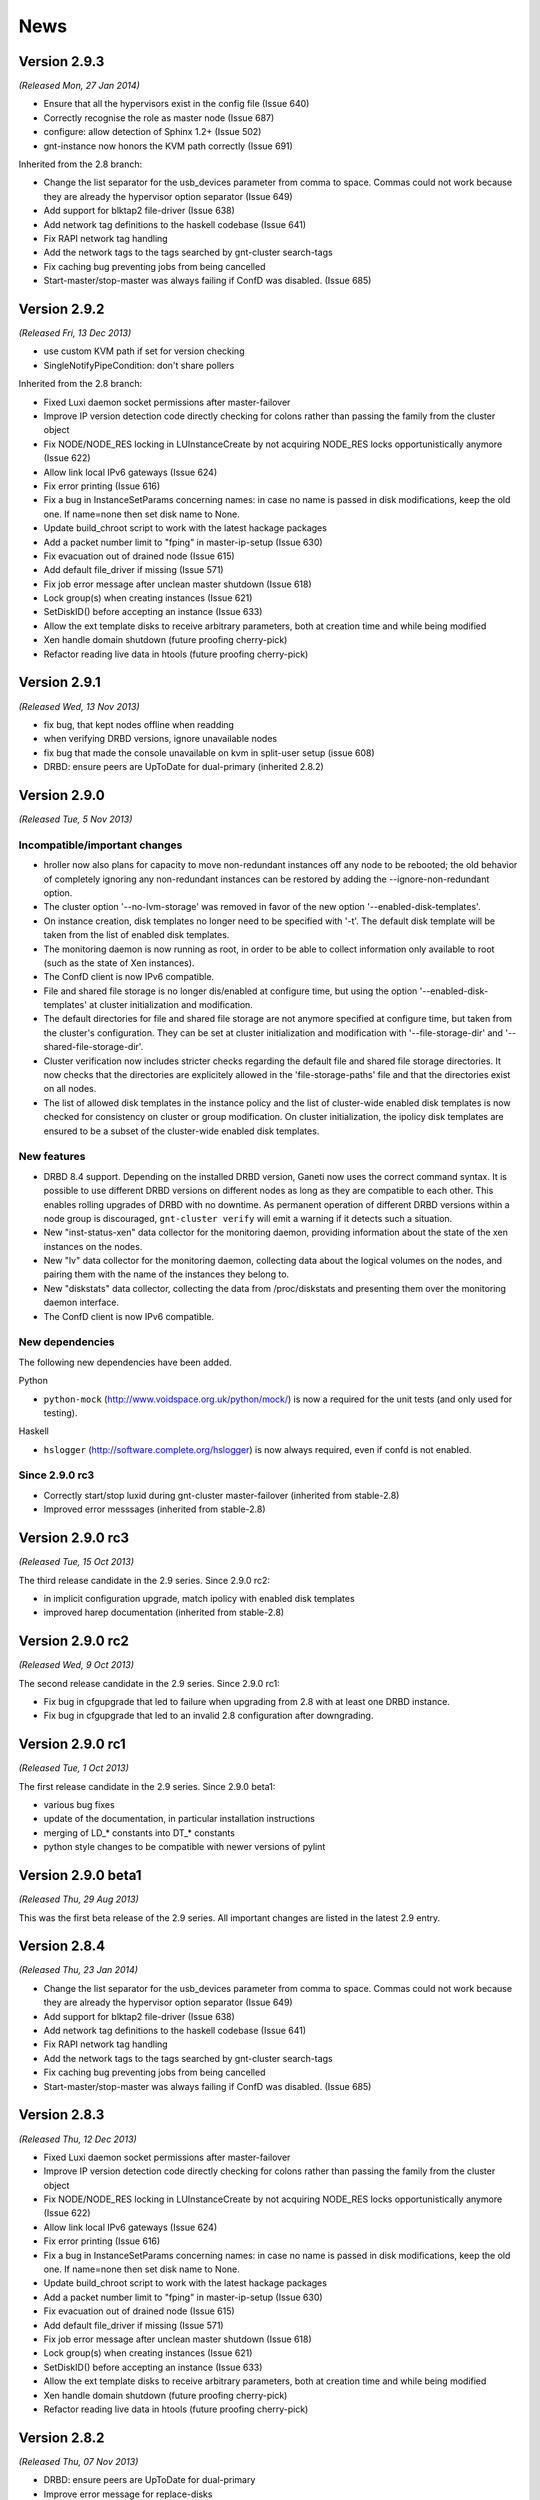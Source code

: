 .. This file is automatically updated at build time from NEWS.
.. Do not edit.

News
====


Version 2.9.3
-------------

*(Released Mon, 27 Jan 2014)*

- Ensure that all the hypervisors exist in the config file (Issue 640)
- Correctly recognise the role as master node (Issue 687)
- configure: allow detection of Sphinx 1.2+ (Issue 502)
- gnt-instance now honors the KVM path correctly (Issue 691)

Inherited from the 2.8 branch:

- Change the list separator for the usb_devices parameter from comma to space.
  Commas could not work because they are already the hypervisor option
  separator (Issue 649)
- Add support for blktap2 file-driver (Issue 638)
- Add network tag definitions to the haskell codebase (Issue 641)
- Fix RAPI network tag handling
- Add the network tags to the tags searched by gnt-cluster search-tags
- Fix caching bug preventing jobs from being cancelled
- Start-master/stop-master was always failing if ConfD was disabled. (Issue 685)


Version 2.9.2
-------------

*(Released Fri, 13 Dec 2013)*

- use custom KVM path if set for version checking
- SingleNotifyPipeCondition: don't share pollers

Inherited from the 2.8 branch:

- Fixed Luxi daemon socket permissions after master-failover
- Improve IP version detection code directly checking for colons rather than
  passing the family from the cluster object
- Fix NODE/NODE_RES locking in LUInstanceCreate by not acquiring NODE_RES locks
  opportunistically anymore (Issue 622)
- Allow link local IPv6 gateways (Issue 624)
- Fix error printing (Issue 616)
- Fix a bug in InstanceSetParams concerning names: in case no name is passed in
  disk modifications, keep the old one. If name=none then set disk name to
  None.
- Update build_chroot script to work with the latest hackage packages
- Add a packet number limit to "fping" in master-ip-setup (Issue 630)
- Fix evacuation out of drained node (Issue 615)
- Add default file_driver if missing (Issue 571)
- Fix job error message after unclean master shutdown (Issue 618)
- Lock group(s) when creating instances (Issue 621)
- SetDiskID() before accepting an instance (Issue 633)
- Allow the ext template disks to receive arbitrary parameters, both at creation
  time and while being modified
- Xen handle domain shutdown (future proofing cherry-pick)
- Refactor reading live data in htools (future proofing cherry-pick)


Version 2.9.1
-------------

*(Released Wed, 13 Nov 2013)*

- fix bug, that kept nodes offline when readding
- when verifying DRBD versions, ignore unavailable nodes
- fix bug that made the console unavailable on kvm in split-user
  setup (issue 608)
- DRBD: ensure peers are UpToDate for dual-primary (inherited 2.8.2)


Version 2.9.0
-------------

*(Released Tue, 5 Nov 2013)*

Incompatible/important changes
~~~~~~~~~~~~~~~~~~~~~~~~~~~~~~

- hroller now also plans for capacity to move non-redundant instances off
  any node to be rebooted; the old behavior of completely ignoring any
  non-redundant instances can be restored by adding the --ignore-non-redundant
  option.
- The cluster option '--no-lvm-storage' was removed in favor of the new option
  '--enabled-disk-templates'.
- On instance creation, disk templates no longer need to be specified
  with '-t'. The default disk template will be taken from the list of
  enabled disk templates.
- The monitoring daemon is now running as root, in order to be able to collect
  information only available to root (such as the state of Xen instances).
- The ConfD client is now IPv6 compatible.
- File and shared file storage is no longer dis/enabled at configure time,
  but using the option '--enabled-disk-templates' at cluster initialization and
  modification.
- The default directories for file and shared file storage are not anymore
  specified at configure time, but taken from the cluster's configuration.
  They can be set at cluster initialization and modification with
  '--file-storage-dir' and '--shared-file-storage-dir'.
- Cluster verification now includes stricter checks regarding the
  default file and shared file storage directories. It now checks that
  the directories are explicitely allowed in the 'file-storage-paths' file and
  that the directories exist on all nodes.
- The list of allowed disk templates in the instance policy and the list
  of cluster-wide enabled disk templates is now checked for consistency
  on cluster or group modification. On cluster initialization, the ipolicy
  disk templates are ensured to be a subset of the cluster-wide enabled
  disk templates.

New features
~~~~~~~~~~~~

- DRBD 8.4 support. Depending on the installed DRBD version, Ganeti now uses
  the correct command syntax. It is possible to use different DRBD versions
  on different nodes as long as they are compatible to each other. This
  enables rolling upgrades of DRBD with no downtime. As permanent operation
  of different DRBD versions within a node group is discouraged,
  ``gnt-cluster verify`` will emit a warning if it detects such a situation.
- New "inst-status-xen" data collector for the monitoring daemon, providing
  information about the state of the xen instances on the nodes.
- New "lv" data collector for the monitoring daemon, collecting data about the
  logical volumes on the nodes, and pairing them with the name of the instances
  they belong to.
- New "diskstats" data collector, collecting the data from /proc/diskstats and
  presenting them over the monitoring daemon interface.
- The ConfD client is now IPv6 compatible.

New dependencies
~~~~~~~~~~~~~~~~
The following new dependencies have been added.

Python

- ``python-mock`` (http://www.voidspace.org.uk/python/mock/) is now a required
  for the unit tests (and only used for testing).

Haskell

- ``hslogger`` (http://software.complete.org/hslogger) is now always
  required, even if confd is not enabled.

Since 2.9.0 rc3
~~~~~~~~~~~~~~~

- Correctly start/stop luxid during gnt-cluster master-failover (inherited
  from stable-2.8)
- Improved error messsages (inherited from stable-2.8)


Version 2.9.0 rc3
-----------------

*(Released Tue, 15 Oct 2013)*

The third release candidate in the 2.9 series. Since 2.9.0 rc2:

- in implicit configuration upgrade, match ipolicy with enabled disk templates
- improved harep documentation (inherited from stable-2.8)


Version 2.9.0 rc2
-----------------

*(Released Wed, 9 Oct 2013)*

The second release candidate in the 2.9 series. Since 2.9.0 rc1:

- Fix bug in cfgupgrade that led to failure when upgrading from 2.8 with
  at least one DRBD instance.
- Fix bug in cfgupgrade that led to an invalid 2.8 configuration after
  downgrading.


Version 2.9.0 rc1
-----------------

*(Released Tue, 1 Oct 2013)*

The first release candidate in the 2.9 series. Since 2.9.0 beta1:

- various bug fixes
- update of the documentation, in particular installation instructions
- merging of LD_* constants into DT_* constants
- python style changes to be compatible with newer versions of pylint


Version 2.9.0 beta1
-------------------

*(Released Thu, 29 Aug 2013)*

This was the first beta release of the 2.9 series. All important changes
are listed in the latest 2.9 entry.


Version 2.8.4
-------------

*(Released Thu, 23 Jan 2014)*

- Change the list separator for the usb_devices parameter from comma to space.
  Commas could not work because they are already the hypervisor option
  separator (Issue 649)
- Add support for blktap2 file-driver (Issue 638)
- Add network tag definitions to the haskell codebase (Issue 641)
- Fix RAPI network tag handling
- Add the network tags to the tags searched by gnt-cluster search-tags
- Fix caching bug preventing jobs from being cancelled
- Start-master/stop-master was always failing if ConfD was disabled. (Issue 685)


Version 2.8.3
-------------

*(Released Thu, 12 Dec 2013)*

- Fixed Luxi daemon socket permissions after master-failover
- Improve IP version detection code directly checking for colons rather than
  passing the family from the cluster object
- Fix NODE/NODE_RES locking in LUInstanceCreate by not acquiring NODE_RES locks
  opportunistically anymore (Issue 622)
- Allow link local IPv6 gateways (Issue 624)
- Fix error printing (Issue 616)
- Fix a bug in InstanceSetParams concerning names: in case no name is passed in
  disk modifications, keep the old one. If name=none then set disk name to
  None.
- Update build_chroot script to work with the latest hackage packages
- Add a packet number limit to "fping" in master-ip-setup (Issue 630)
- Fix evacuation out of drained node (Issue 615)
- Add default file_driver if missing (Issue 571)
- Fix job error message after unclean master shutdown (Issue 618)
- Lock group(s) when creating instances (Issue 621)
- SetDiskID() before accepting an instance (Issue 633)
- Allow the ext template disks to receive arbitrary parameters, both at creation
  time and while being modified
- Xen handle domain shutdown (future proofing cherry-pick)
- Refactor reading live data in htools (future proofing cherry-pick)


Version 2.8.2
-------------

*(Released Thu, 07 Nov 2013)*

- DRBD: ensure peers are UpToDate for dual-primary
- Improve error message for replace-disks
- More dependency checks at configure time
- Placate warnings on ganeti.outils_unittest.py


Version 2.8.1
-------------

*(Released Thu, 17 Oct 2013)*

- Correctly start/stop luxid during gnt-cluster master-failover
- Don't attempt IPv6 ssh in case of IPv4 cluster (Issue 595)
- Fix path for the job queue serial file
- Improved harep man page
- Minor documentation improvements


Version 2.8.0
-------------

*(Released Mon, 30 Sep 2013)*

Incompatible/important changes
~~~~~~~~~~~~~~~~~~~~~~~~~~~~~~

- Instance policy can contain multiple instance specs, as described in
  the “Constrained instance sizes” section of :doc:`Partitioned Ganeti
  <design-partitioned>`. As a consequence, it's not possible to partially change
  or override instance specs. Bounding specs (min and max) can be specified as a
  whole using the new option ``--ipolicy-bounds-specs``, while standard
  specs use the new option ``--ipolicy-std-specs``.
- The output of the info command of gnt-cluster, gnt-group, gnt-node,
  gnt-instance is a valid YAML object.
- hail now honors network restrictions when allocating nodes. This led to an
  update of the IAllocator protocol. See the IAllocator documentation for
  details.
- confd now only answers static configuration request over the network. luxid
  was extracted, listens on the local LUXI socket and responds to live queries.
  This allows finer grained permissions if using separate users.

New features
~~~~~~~~~~~~

- The :doc:`Remote API <rapi>` daemon now supports a command line flag
  to always require authentication, ``--require-authentication``. It can
  be specified in ``$sysconfdir/default/ganeti``.
- A new cluster attribute 'enabled_disk_templates' is introduced. It will
  be used to manage the disk templates to be used by instances in the cluster.
  Initially, it will be set to a list that includes plain, drbd, if they were
  enabled by specifying a volume group name, and file and sharedfile, if those
  were enabled at configure time. Additionally, it will include all disk
  templates that are currently used by instances. The order of disk templates
  will be based on Ganeti's history of supporting them. In the future, the
  first entry of the list will be used as a default disk template on instance
  creation.
- ``cfgupgrade`` now supports a ``--downgrade`` option to bring the
  configuration back to the previous stable version.
- Disk templates in group ipolicy can be restored to the default value.
- Initial support for diskless instances and virtual clusters in QA.
- More QA and unit tests for instance policies.
- Every opcode now contains a reason trail (visible through ``gnt-job info``)
  describing why the opcode itself was executed.
- The monitoring daemon is now available. It allows users to query the cluster
  for obtaining information about the status of the system. The daemon is only
  responsible for providing the information over the network: the actual data
  gathering is performed by data collectors (currently, only the DRBD status
  collector is available).
- In order to help developers work on Ganeti, a new script
  (``devel/build_chroot``) is provided, for building a chroot that contains all
  the required development libraries and tools for compiling Ganeti on a Debian
  Squeeze system.
- A new tool, ``harep``, for performing self-repair and recreation of instances
  in Ganeti has been added.
- Split queries are enabled for tags, network, exports, cluster info, groups,
  jobs, nodes.
- New command ``show-ispecs-cmd`` for ``gnt-cluster`` and ``gnt-group``.
  It prints the command line to set the current policies, to ease
  changing them.
- Add the ``vnet_hdr`` HV parameter for KVM, to control whether the tap
  devices for KVM virtio-net interfaces will get created with VNET_HDR
  (IFF_VNET_HDR) support. If set to false, it disables offloading on the
  virtio-net interfaces, which prevents host kernel tainting and log
  flooding, when dealing with broken or malicious virtio-net drivers.
  It's set to true by default.
- Instance failover now supports a ``--cleanup`` parameter for fixing previous
  failures.
- Support 'viridian' parameter in Xen HVM
- Support DSA SSH keys in bootstrap
- To simplify the work of packaging frameworks that want to add the needed users
  and groups in a split-user setup themselves, at build time three files in
  ``doc/users`` will be generated. The ``groups`` files contains, one per line,
  the groups to be generated, the ``users`` file contains, one per line, the
  users to be generated, optionally followed by their primary group, where
  important. The ``groupmemberships`` file contains, one per line, additional
  user-group membership relations that need to be established. The syntax of
  these files will remain stable in all future versions.


New dependencies
~~~~~~~~~~~~~~~~
The following new dependencies have been added:

For Haskell:
- The ``curl`` library is not optional anymore for compiling the Haskell code.
- ``snap-server`` library (if monitoring is enabled).

For Python:
- The minimum Python version needed to run Ganeti is now 2.6.
- ``yaml`` library (only for running the QA).

Since 2.8.0 rc3
~~~~~~~~~~~~~~~
- Perform proper cleanup on termination of Haskell daemons
- Fix corner-case in handling of remaining retry time


Version 2.8.0 rc3
-----------------

*(Released Tue, 17 Sep 2013)*

- To simplify the work of packaging frameworks that want to add the needed users
  and groups in a split-user setup themselves, at build time three files in
  ``doc/users`` will be generated. The ``groups`` files contains, one per line,
  the groups to be generated, the ``users`` file contains, one per line, the
  users to be generated, optionally followed by their primary group, where
  important. The ``groupmemberships`` file contains, one per line, additional
  user-group membership relations that need to be established. The syntax of
  these files will remain stable in all future versions.
- Add a default to file-driver when unspecified over RAPI (Issue 571)
- Mark the DSA host pubkey as optional, and remove it during config downgrade
  (Issue 560)
- Some documentation fixes


Version 2.8.0 rc2
-----------------

*(Released Tue, 27 Aug 2013)*

The second release candidate of the 2.8 series. Since 2.8.0. rc1:

- Support 'viridian' parameter in Xen HVM (Issue 233)
- Include VCS version in ``gnt-cluster version``
- Support DSA SSH keys in bootstrap (Issue 338)
- Fix batch creation of instances
- Use FQDN to check master node status (Issue 551)
- Make the DRBD collector more failure-resilient


Version 2.8.0 rc1
-----------------

*(Released Fri, 2 Aug 2013)*

The first release candidate of the 2.8 series. Since 2.8.0 beta1:

- Fix upgrading/downgrading from 2.7
- Increase maximum RAPI message size
- Documentation updates
- Split ``confd`` between ``luxid`` and ``confd``
- Merge 2.7 series up to the 2.7.1 release
- Allow the ``modify_etc_hosts`` option to be changed
- Add better debugging for ``luxid`` queries
- Expose bulk parameter for GetJobs in RAPI client
- Expose missing ``network`` fields in RAPI
- Add some ``cluster verify`` tests
- Some unittest fixes
- Fix a malfunction in ``hspace``'s tiered allocation
- Fix query compatibility between haskell and python implementations
- Add the ``vnet_hdr`` HV parameter for KVM
- Add ``--cleanup`` to instance failover
- Change the connected groups format in ``gnt-network info`` output; it
  was previously displayed as a raw list by mistake. (Merged from 2.7)


Version 2.8.0 beta1
-------------------

*(Released Mon, 24 Jun 2013)*

This was the first beta release of the 2.8 series. All important changes
are listed in the latest 2.8 entry.


Version 2.7.2
-------------

*(Released Thu, 26 Sep 2013)*

- Change the connected groups format in ``gnt-network info`` output; it
  was previously displayed as a raw list by mistake
- Check disk template in right dict when copying
- Support multi-instance allocs without iallocator
- Fix some errors in the documentation
- Fix formatting of tuple in an error message


Version 2.7.1
-------------

*(Released Thu, 25 Jul 2013)*

- Add logrotate functionality in daemon-util
- Add logrotate example file
- Add missing fields to network queries over rapi
- Fix network object timestamps
- Add support for querying network timestamps
- Fix a typo in the example crontab
- Fix a documentation typo


Version 2.7.0
-------------

*(Released Thu, 04 Jul 2013)*

Incompatible/important changes
~~~~~~~~~~~~~~~~~~~~~~~~~~~~~~

- Instance policies for disk size were documented to be on a per-disk
  basis, but hail applied them to the sum of all disks. This has been
  fixed.
- ``hbal`` will now exit with status 0 if, during job execution over
  LUXI, early exit has been requested and all jobs are successful;
  before, exit status 1 was used, which cannot be differentiated from
  "job error" case
- Compatibility with newer versions of rbd has been fixed
- ``gnt-instance batch-create`` has been changed to use the bulk create
  opcode from Ganeti. This lead to incompatible changes in the format of
  the JSON file. It's now not a custom dict anymore but a dict
  compatible with the ``OpInstanceCreate`` opcode.
- Parent directories for file storage need to be listed in
  ``$sysconfdir/ganeti/file-storage-paths`` now. ``cfgupgrade`` will
  write the file automatically based on old configuration values, but it
  can not distribute it across all nodes and the file contents should be
  verified. Use ``gnt-cluster copyfile
  $sysconfdir/ganeti/file-storage-paths`` once the cluster has been
  upgraded. The reason for requiring this list of paths now is that
  before it would have been possible to inject new paths via RPC,
  allowing files to be created in arbitrary locations. The RPC protocol
  is protected using SSL/X.509 certificates, but as a design principle
  Ganeti does not permit arbitrary paths to be passed.
- The parsing of the variants file for OSes (see
  :manpage:`ganeti-os-interface(7)`) has been slightly changed: now empty
  lines and comment lines (starting with ``#``) are ignored for better
  readability.
- The ``setup-ssh`` tool added in Ganeti 2.2 has been replaced and is no
  longer available. ``gnt-node add`` now invokes a new tool on the
  destination node, named ``prepare-node-join``, to configure the SSH
  daemon. Paramiko is no longer necessary to configure nodes' SSH
  daemons via ``gnt-node add``.
- Draining (``gnt-cluster queue drain``) and un-draining the job queue
  (``gnt-cluster queue undrain``) now affects all nodes in a cluster and
  the flag is not reset after a master failover.
- Python 2.4 has *not* been tested with this release. Using 2.6 or above
  is recommended. 2.6 will be mandatory from the 2.8 series.


New features
~~~~~~~~~~~~

- New network management functionality to support automatic allocation
  of IP addresses and managing of network parameters. See
  :manpage:`gnt-network(8)` for more details.
- New external storage backend, to allow managing arbitrary storage
  systems external to the cluster. See
  :manpage:`ganeti-extstorage-interface(7)`.
- New ``exclusive-storage`` node parameter added, restricted to
  nodegroup level. When it's set to true, physical disks are assigned in
  an exclusive fashion to instances, as documented in :doc:`Partitioned
  Ganeti <design-partitioned>`.  Currently, only instances using the
  ``plain`` disk template are supported.
- The KVM hypervisor has been updated with many new hypervisor
  parameters, including a generic one for passing arbitrary command line
  values. See a complete list in :manpage:`gnt-instance(8)`. It is now
  compatible up to qemu 1.4.
- A new tool, called ``mon-collector``, is the stand-alone executor of
  the data collectors for a monitoring system. As of this version, it
  just includes the DRBD data collector, that can be executed by calling
  ``mon-collector`` using the ``drbd`` parameter. See
  :manpage:`mon-collector(7)`.
- A new user option, :pyeval:`rapi.RAPI_ACCESS_READ`, has been added
  for RAPI users. It allows granting permissions to query for
  information to a specific user without giving
  :pyeval:`rapi.RAPI_ACCESS_WRITE` permissions.
- A new tool named ``node-cleanup`` has been added. It cleans remains of
  a cluster from a machine by stopping all daemons, removing
  certificates and ssconf files. Unless the ``--no-backup`` option is
  given, copies of the certificates are made.
- Instance creations now support the use of opportunistic locking,
  potentially speeding up the (parallel) creation of multiple instances.
  This feature is currently only available via the :doc:`RAPI
  <rapi>` interface and when an instance allocator is used. If the
  ``opportunistic_locking`` parameter is set the opcode will try to
  acquire as many locks as possible, but will not wait for any locks
  held by other opcodes. If not enough resources can be found to
  allocate the instance, the temporary error code
  :pyeval:`errors.ECODE_TEMP_NORES` is returned. The operation can be
  retried thereafter, with or without opportunistic locking.
- New experimental linux-ha resource scripts.
- Restricted-commands support: ganeti can now be asked (via command line
  or rapi) to perform commands on a node. These are passed via ganeti
  RPC rather than ssh. This functionality is restricted to commands
  specified on the ``$sysconfdir/ganeti/restricted-commands`` for security
  reasons. The file is not copied automatically.


Misc changes
~~~~~~~~~~~~

- Diskless instances are now externally mirrored (Issue 237). This for
  now has only been tested in conjunction with explicit target nodes for
  migration/failover.
- Queries not needing locks or RPC access to the node can now be
  performed by the confd daemon, making them independent from jobs, and
  thus faster to execute. This is selectable at configure time.
- The functionality for allocating multiple instances at once has been
  overhauled and is now also available through :doc:`RAPI <rapi>`.

There are no significant changes from version 2.7.0~rc3.


Version 2.7.0 rc3
-----------------

*(Released Tue, 25 Jun 2013)*

- Fix permissions on the confd query socket (Issue 477)
- Fix permissions on the job archive dir (Issue 498)
- Fix handling of an internal exception in replace-disks (Issue 472)
- Fix gnt-node info handling of shortened names (Issue 497)
- Fix gnt-instance grow-disk when wiping is enabled
- Documentation improvements, and support for newer pandoc
- Fix hspace honoring ipolicy for disks (Issue 484)
- Improve handling of the ``kvm_extra`` HV parameter


Version 2.7.0 rc2
-----------------

*(Released Fri, 24 May 2013)*

- ``devel/upload`` now works when ``/var/run`` on the target nodes is a
  symlink.
- Disks added through ``gnt-instance modify`` or created through
  ``gnt-instance recreate-disks`` are wiped, if the
  ``prealloc_wipe_disks`` flag is set.
- If wiping newly created disks fails, the disks are removed. Also,
  partial failures in creating disks through ``gnt-instance modify``
  triggers a cleanup of the partially-created disks.
- Removing the master IP address doesn't fail if the address has been
  already removed.
- Fix ownership of the OS log dir
- Workaround missing SO_PEERCRED constant (Issue 191)


Version 2.7.0 rc1
-----------------

*(Released Fri, 3 May 2013)*

This was the first release candidate of the 2.7 series. Since beta3:

- Fix kvm compatibility with qemu 1.4 (Issue 389)
- Documentation updates (admin guide, upgrade notes, install
  instructions) (Issue 372)
- Fix gnt-group list nodes and instances count (Issue 436)
- Fix compilation without non-mandatory libraries (Issue 441)
- Fix xen-hvm hypervisor forcing nics to type 'ioemu' (Issue 247)
- Make confd logging more verbose at INFO level (Issue 435)
- Improve "networks" documentation in :manpage:`gnt-instance(8)`
- Fix failure path for instance storage type conversion (Issue 229)
- Update htools text backend documentation
- Improve the renew-crypto section of :manpage:`gnt-cluster(8)`
- Disable inter-cluster instance move for file-based instances, because
  it is dependant on instance export, which is not supported for
  file-based instances. (Issue 414)
- Fix gnt-job crashes on non-ascii characters (Issue 427)
- Fix volume group checks on non-vm-capable nodes (Issue 432)


Version 2.7.0 beta3
-------------------

*(Released Mon, 22 Apr 2013)*

This was the third beta release of the 2.7 series. Since beta2:

- Fix hail to verify disk instance policies on a per-disk basis (Issue 418).
- Fix data loss on wrong usage of ``gnt-instance move``
- Properly export errors in confd-based job queries
- Add ``users-setup`` tool
- Fix iallocator protocol to report 0 as a disk size for diskless
  instances. This avoids hail breaking when a diskless instance is
  present.
- Fix job queue directory permission problem that made confd job queries
  fail. This requires running an ``ensure-dirs --full-run`` on upgrade
  for access to archived jobs (Issue 406).
- Limit the sizes of networks supported by ``gnt-network`` to something
  between a ``/16`` and a ``/30`` to prevent memory bloat and crashes.
- Fix bugs in instance disk template conversion
- Fix GHC 7 compatibility
- Fix ``burnin`` install path (Issue 426).
- Allow very small disk grows (Issue 347).
- Fix a ``ganeti-noded`` memory bloat introduced in 2.5, by making sure
  that noded doesn't import masterd code (Issue 419).
- Make sure the default metavg at cluster init is the same as the vg, if
  unspecified (Issue 358).
- Fix cleanup of partially created disks (part of Issue 416)


Version 2.7.0 beta2
-------------------

*(Released Tue, 2 Apr 2013)*

This was the second beta release of the 2.7 series. Since beta1:

- Networks no longer have a "type" slot, since this information was
  unused in Ganeti: instead of it tags should be used.
- The rapi client now has a ``target_node`` option to MigrateInstance.
- Fix early exit return code for hbal (Issue 386).
- Fix ``gnt-instance migrate/failover -n`` (Issue 396).
- Fix ``rbd showmapped`` output parsing (Issue 312).
- Networks are now referenced indexed by UUID, rather than name. This
  will require running cfgupgrade, from 2.7.0beta1, if networks are in
  use.
- The OS environment now includes network information.
- Deleting of a network is now disallowed if any instance nic is using
  it, to prevent dangling references.
- External storage is now documented in man pages.
- The exclusive_storage flag can now only be set at nodegroup level.
- Hbal can now submit an explicit priority with its jobs.
- Many network related locking fixes.
- Bump up the required pylint version to 0.25.1.
- Fix the ``no_remember`` option in RAPI client.
- Many ipolicy related tests, qa, and fixes.
- Many documentation improvements and fixes.
- Fix building with ``--disable-file-storage``.
- Fix ``-q`` option in htools, which was broken if passed more than
  once.
- Some haskell/python interaction improvements and fixes.
- Fix iallocator in case of missing LVM storage.
- Fix confd config load in case of ``--no-lvm-storage``.
- The confd/query functionality is now mentioned in the security
  documentation.


Version 2.7.0 beta1
-------------------

*(Released Wed, 6 Feb 2013)*

This was the first beta release of the 2.7 series. All important changes
are listed in the latest 2.7 entry.


Version 2.6.2
-------------

*(Released Fri, 21 Dec 2012)*

Important behaviour change: hbal won't rebalance anymore instances which
have the ``auto_balance`` attribute set to false. This was the intention
all along, but until now it only skipped those from the N+1 memory
reservation (DRBD-specific).

A significant number of bug fixes in this release:

- Fixed disk adoption interaction with ipolicy checks.
- Fixed networking issues when instances are started, stopped or
  migrated, by forcing the tap device's MAC prefix to "fe" (issue 217).
- Fixed the warning in cluster verify for shared storage instances not
  being redundant.
- Fixed removal of storage directory on shared file storage (issue 262).
- Fixed validation of LVM volume group name in OpClusterSetParams
  (``gnt-cluster modify``) (issue 285).
- Fixed runtime memory increases (``gnt-instance modify -m``).
- Fixed live migration under Xen's ``xl`` mode.
- Fixed ``gnt-instance console`` with ``xl``.
- Fixed building with newer Haskell compiler/libraries.
- Fixed PID file writing in Haskell daemons (confd); this prevents
  restart issues if confd was launched manually (outside of
  ``daemon-util``) while another copy of it was running
- Fixed a type error when doing live migrations with KVM (issue 297) and
  the error messages for failing migrations have been improved.
- Fixed opcode validation for the out-of-band commands (``gnt-node
  power``).
- Fixed a type error when unsetting OS hypervisor parameters (issue
  311); now it's possible to unset all OS-specific hypervisor
  parameters.
- Fixed the ``dry-run`` mode for many operations: verification of
  results was over-zealous but didn't take into account the ``dry-run``
  operation, resulting in "wrong" failures.
- Fixed bash completion in ``gnt-job list`` when the job queue has
  hundreds of entries; especially with older ``bash`` versions, this
  results in significant CPU usage.

And lastly, a few other improvements have been made:

- Added option to force master-failover without voting (issue 282).
- Clarified error message on lock conflict (issue 287).
- Logging of newly submitted jobs has been improved (issue 290).
- Hostname checks have been made uniform between instance rename and
  create (issue 291).
- The ``--submit`` option is now supported by ``gnt-debug delay``.
- Shutting down the master daemon by sending SIGTERM now stops it from
  processing jobs waiting for locks; instead, those jobs will be started
  once again after the master daemon is started the next time (issue
  296).
- Support for Xen's ``xl`` program has been improved (besides the fixes
  above).
- Reduced logging noise in the Haskell confd daemon (only show one log
  entry for each config reload, instead of two).
- Several man page updates and typo fixes.


Version 2.6.1
-------------

*(Released Fri, 12 Oct 2012)*

A small bugfix release. Among the bugs fixed:

- Fixed double use of ``PRIORITY_OPT`` in ``gnt-node migrate``, that
  made the command unusable.
- Commands that issue many jobs don't fail anymore just because some jobs
  take so long that other jobs are archived.
- Failures during ``gnt-instance reinstall`` are reflected by the exit
  status.
- Issue 190 fixed. Check for DRBD in cluster verify is enabled only when
  DRBD is enabled.
- When ``always_failover`` is set, ``--allow-failover`` is not required
  in migrate commands anymore.
- ``bash_completion`` works even if extglob is disabled.
- Fixed bug with locks that made failover for RDB-based instances fail.
- Fixed bug in non-mirrored instance allocation that made Ganeti choose
  a random node instead of one based on the allocator metric.
- Support for newer versions of pylint and pep8.
- Hail doesn't fail anymore when trying to add an instance of type
  ``file``, ``sharedfile`` or ``rbd``.
- Added new Makefile target to rebuild the whole distribution, so that
  all files are included.


Version 2.6.0
-------------

*(Released Fri, 27 Jul 2012)*


.. attention:: The ``LUXI`` protocol has been made more consistent
   regarding its handling of command arguments. This, however, leads to
   incompatibility issues with previous versions. Please ensure that you
   restart Ganeti daemons soon after the upgrade, otherwise most
   ``LUXI`` calls (job submission, setting/resetting the drain flag,
   pausing/resuming the watcher, cancelling and archiving jobs, querying
   the cluster configuration) will fail.


New features
~~~~~~~~~~~~

Instance run status
+++++++++++++++++++

The current ``admin_up`` field, which used to denote whether an instance
should be running or not, has been removed. Instead, ``admin_state`` is
introduced, with 3 possible values -- ``up``, ``down`` and ``offline``.

The rational behind this is that an instance being “down” can have
different meanings:

- it could be down during a reboot
- it could be temporarily be down for a reinstall
- or it could be down because it is deprecated and kept just for its
  disk

The previous Boolean state was making it difficult to do capacity
calculations: should Ganeti reserve memory for a down instance? Now, the
tri-state field makes it clear:

- in ``up`` and ``down`` state, all resources are reserved for the
  instance, and it can be at any time brought up if it is down
- in ``offline`` state, only disk space is reserved for it, but not
  memory or CPUs

The field can have an extra use: since the transition between ``up`` and
``down`` and vice-versus is done via ``gnt-instance start/stop``, but
transition between ``offline`` and ``down`` is done via ``gnt-instance
modify``, it is possible to given different rights to users. For
example, owners of an instance could be allowed to start/stop it, but
not transition it out of the offline state.

Instance policies and specs
+++++++++++++++++++++++++++

In previous Ganeti versions, an instance creation request was not
limited on the minimum size and on the maximum size just by the cluster
resources. As such, any policy could be implemented only in third-party
clients (RAPI clients, or shell wrappers over ``gnt-*``
tools). Furthermore, calculating cluster capacity via ``hspace`` again
required external input with regards to instance sizes.

In order to improve these workflows and to allow for example better
per-node group differentiation, we introduced instance specs, which
allow declaring:

- minimum instance disk size, disk count, memory size, cpu count
- maximum values for the above metrics
- and “standard” values (used in ``hspace`` to calculate the standard
  sized instances)

The minimum/maximum values can be also customised at node-group level,
for example allowing more powerful hardware to support bigger instance
memory sizes.

Beside the instance specs, there are a few other settings belonging to
the instance policy framework. It is possible now to customise, per
cluster and node-group:

- the list of allowed disk templates
- the maximum ratio of VCPUs per PCPUs (to control CPU oversubscription)
- the maximum ratio of instance to spindles (see below for more
  information) for local storage

All these together should allow all tools that talk to Ganeti to know
what are the ranges of allowed values for instances and the
over-subscription that is allowed.

For the VCPU/PCPU ratio, we already have the VCPU configuration from the
instance configuration, and the physical CPU configuration from the
node. For the spindle ratios however, we didn't track before these
values, so new parameters have been added:

- a new node parameter ``spindle_count``, defaults to 1, customisable at
  node group or node level
- at new backend parameter (for instances), ``spindle_use`` defaults to 1

Note that spindles in this context doesn't need to mean actual
mechanical hard-drives; it's just a relative number for both the node
I/O capacity and instance I/O consumption.

Instance migration behaviour
++++++++++++++++++++++++++++

While live-migration is in general desirable over failover, it is
possible that for some workloads it is actually worse, due to the
variable time of the “suspend” phase during live migration.

To allow the tools to work consistently over such instances (without
having to hard-code instance names), a new backend parameter
``always_failover`` has been added to control the migration/failover
behaviour. When set to True, all migration requests for an instance will
instead fall-back to failover.

Instance memory ballooning
++++++++++++++++++++++++++

Initial support for memory ballooning has been added. The memory for an
instance is no longer fixed (backend parameter ``memory``), but instead
can vary between minimum and maximum values (backend parameters
``minmem`` and ``maxmem``). Currently we only change an instance's
memory when:

- live migrating or failing over and instance and the target node
  doesn't have enough memory
- user requests changing the memory via ``gnt-instance modify
  --runtime-memory``

Instance CPU pinning
++++++++++++++++++++

In order to control the use of specific CPUs by instance, support for
controlling CPU pinning has been added for the Xen, HVM and LXC
hypervisors. This is controlled by a new hypervisor parameter
``cpu_mask``; details about possible values for this are in the
:manpage:`gnt-instance(8)`. Note that use of the most specific (precise
VCPU-to-CPU mapping) form will work well only when all nodes in your
cluster have the same amount of CPUs.

Disk parameters
+++++++++++++++

Another area in which Ganeti was not customisable were the parameters
used for storage configuration, e.g. how many stripes to use for LVM,
DRBD resync configuration, etc.

To improve this area, we've added disks parameters, which are
customisable at cluster and node group level, and which allow to
specify various parameters for disks (DRBD has the most parameters
currently), for example:

- DRBD resync algorithm and parameters (e.g. speed)
- the default VG for meta-data volumes for DRBD
- number of stripes for LVM (plain disk template)
- the RBD pool

These parameters can be modified via ``gnt-cluster modify -D …`` and
``gnt-group modify -D …``, and are used at either instance creation (in
case of LVM stripes, for example) or at disk “activation” time
(e.g. resync speed).

Rados block device support
++++++++++++++++++++++++++

A Rados (http://ceph.com/wiki/Rbd) storage backend has been added,
denoted by the ``rbd`` disk template type. This is considered
experimental, feedback is welcome. For details on configuring it, see
the :doc:`install` document and the :manpage:`gnt-cluster(8)` man page.

Master IP setup
+++++++++++++++

The existing master IP functionality works well only in simple setups (a
single network shared by all nodes); however, if nodes belong to
different networks, then the ``/32`` setup and lack of routing
information is not enough.

To allow the master IP to function well in more complex cases, the
system was reworked as follows:

- a master IP netmask setting has been added
- the master IP activation/turn-down code was moved from the node daemon
  to a separate script
- whether to run the Ganeti-supplied master IP script or a user-supplied
  on is a ``gnt-cluster init`` setting

Details about the location of the standard and custom setup scripts are
in the man page :manpage:`gnt-cluster(8)`; for information about the
setup script protocol, look at the Ganeti-supplied script.

SPICE support
+++++++++++++

The `SPICE <http://www.linux-kvm.org/page/SPICE>`_ support has been
improved.

It is now possible to use TLS-protected connections, and when renewing
or changing the cluster certificates (via ``gnt-cluster renew-crypto``,
it is now possible to specify spice or spice CA certificates. Also, it
is possible to configure a password for SPICE sessions via the
hypervisor parameter ``spice_password_file``.

There are also new parameters to control the compression and streaming
options (e.g. ``spice_image_compression``, ``spice_streaming_video``,
etc.). For details, see the man page :manpage:`gnt-instance(8)` and look
for the spice parameters.

Lastly, it is now possible to see the SPICE connection information via
``gnt-instance console``.

OVF converter
+++++++++++++

A new tool (``tools/ovfconverter``) has been added that supports
conversion between Ganeti and the `Open Virtualization Format
<http://en.wikipedia.org/wiki/Open_Virtualization_Format>`_ (both to and
from).

This relies on the ``qemu-img`` tool to convert the disk formats, so the
actual compatibility with other virtualization solutions depends on it.

Confd daemon changes
++++++++++++++++++++

The configuration query daemon (``ganeti-confd``) is now optional, and
has been rewritten in Haskell; whether to use the daemon at all, use the
Python (default) or the Haskell version is selectable at configure time
via the ``--enable-confd`` parameter, which can take one of the
``haskell``, ``python`` or ``no`` values. If not used, disabling the
daemon will result in a smaller footprint; for larger systems, we
welcome feedback on the Haskell version which might become the default
in future versions.

If you want to use ``gnt-node list-drbd`` you need to have the Haskell
daemon running. The Python version doesn't implement the new call.


User interface changes
~~~~~~~~~~~~~~~~~~~~~~

We have replaced the ``--disks`` option of ``gnt-instance
replace-disks`` with a more flexible ``--disk`` option, which allows
adding and removing disks at arbitrary indices (Issue 188). Furthermore,
disk size and mode can be changed upon recreation (via ``gnt-instance
recreate-disks``, which accepts the same ``--disk`` option).

As many people are used to a ``show`` command, we have added that as an
alias to ``info`` on all ``gnt-*`` commands.

The ``gnt-instance grow-disk`` command has a new mode in which it can
accept the target size of the disk, instead of the delta; this can be
more safe since two runs in absolute mode will be idempotent, and
sometimes it's also easier to specify the desired size directly.

Also the handling of instances with regard to offline secondaries has
been improved. Instance operations should not fail because one of it's
secondary nodes is offline, even though it's safe to proceed.

A new command ``list-drbd`` has been added to the ``gnt-node`` script to
support debugging of DRBD issues on nodes. It provides a mapping of DRBD
minors to instance name.

API changes
~~~~~~~~~~~

RAPI coverage has improved, with (for example) new resources for
recreate-disks, node power-cycle, etc.

Compatibility
~~~~~~~~~~~~~

There is partial support for ``xl`` in the Xen hypervisor; feedback is
welcome.

Python 2.7 is better supported, and after Ganeti 2.6 we will investigate
whether to still support Python 2.4 or move to Python 2.6 as minimum
required version.

Support for Fedora has been slightly improved; the provided example
init.d script should work better on it and the INSTALL file should
document the needed dependencies.

Internal changes
~~~~~~~~~~~~~~~~

The deprecated ``QueryLocks`` LUXI request has been removed. Use
``Query(what=QR_LOCK, ...)`` instead.

The LUXI requests :pyeval:`luxi.REQ_QUERY_JOBS`,
:pyeval:`luxi.REQ_QUERY_INSTANCES`, :pyeval:`luxi.REQ_QUERY_NODES`,
:pyeval:`luxi.REQ_QUERY_GROUPS`, :pyeval:`luxi.REQ_QUERY_EXPORTS` and
:pyeval:`luxi.REQ_QUERY_TAGS` are deprecated and will be removed in a
future version. :pyeval:`luxi.REQ_QUERY` should be used instead.

RAPI client: ``CertificateError`` now derives from
``GanetiApiError``. This should make it more easy to handle Ganeti
errors.

Deprecation warnings due to PyCrypto/paramiko import in
``tools/setup-ssh`` have been silenced, as usually they are safe; please
make sure to run an up-to-date paramiko version, if you use this tool.

The QA scripts now depend on Python 2.5 or above (the main code base
still works with Python 2.4).

The configuration file (``config.data``) is now written without
indentation for performance reasons; if you want to edit it, it can be
re-formatted via ``tools/fmtjson``.

A number of bugs has been fixed in the cluster merge tool.

``x509`` certification verification (used in import-export) has been
changed to allow the same clock skew as permitted by the cluster
verification. This will remove some rare but hard to diagnose errors in
import-export.


Version 2.6.0 rc4
-----------------

*(Released Thu, 19 Jul 2012)*

Very few changes from rc4 to the final release, only bugfixes:

- integrated fixes from release 2.5.2 (fix general boot flag for KVM
  instance, fix CDROM booting for KVM instances)
- fixed node group modification of node parameters
- fixed issue in LUClusterVerifyGroup with multi-group clusters
- fixed generation of bash completion to ensure a stable ordering
- fixed a few typos


Version 2.6.0 rc3
-----------------

*(Released Fri, 13 Jul 2012)*

Third release candidate for 2.6. The following changes were done from
rc3 to rc4:

- Fixed ``UpgradeConfig`` w.r.t. to disk parameters on disk objects.
- Fixed an inconsistency in the LUXI protocol with the provided
  arguments (NOT backwards compatible)
- Fixed a bug with node groups ipolicy where ``min`` was greater than
  the cluster ``std`` value
- Implemented a new ``gnt-node list-drbd`` call to list DRBD minors for
  easier instance debugging on nodes (requires ``hconfd`` to work)


Version 2.6.0 rc2
-----------------

*(Released Tue, 03 Jul 2012)*

Second release candidate for 2.6. The following changes were done from
rc2 to rc3:

- Fixed ``gnt-cluster verify`` regarding ``master-ip-script`` on non
  master candidates
- Fixed a RAPI regression on missing beparams/memory
- Fixed redistribution of files on offline nodes
- Added possibility to run activate-disks even though secondaries are
  offline. With this change it relaxes also the strictness on some other
  commands which use activate disks internally:
  * ``gnt-instance start|reboot|rename|backup|export``
- Made it possible to remove safely an instance if its secondaries are
  offline
- Made it possible to reinstall even though secondaries are offline


Version 2.6.0 rc1
-----------------

*(Released Mon, 25 Jun 2012)*

First release candidate for 2.6. The following changes were done from
rc1 to rc2:

- Fixed bugs with disk parameters and ``rbd`` templates as well as
  ``instance_os_add``
- Made ``gnt-instance modify`` more consistent regarding new NIC/Disk
  behaviour. It supports now the modify operation
- ``hcheck`` implemented to analyze cluster health and possibility of
  improving health by rebalance
- ``hbal`` has been improved in dealing with split instances


Version 2.6.0 beta2
-------------------

*(Released Mon, 11 Jun 2012)*

Second beta release of 2.6. The following changes were done from beta2
to rc1:

- Fixed ``daemon-util`` with non-root user models
- Fixed creation of plain instances with ``--no-wait-for-sync``
- Fix wrong iv_names when running ``cfgupgrade``
- Export more information in RAPI group queries
- Fixed bug when changing instance network interfaces
- Extended burnin to do NIC changes
- query: Added ``<``, ``>``, ``<=``, ``>=`` comparison operators
- Changed default for DRBD barriers
- Fixed DRBD error reporting for syncer rate
- Verify the options on disk parameters

And of course various fixes to documentation and improved unittests and
QA.


Version 2.6.0 beta1
-------------------

*(Released Wed, 23 May 2012)*

First beta release of 2.6. The following changes were done from beta1 to
beta2:

- integrated patch for distributions without ``start-stop-daemon``
- adapted example init.d script to work on Fedora
- fixed log handling in Haskell daemons
- adapted checks in the watcher for pycurl linked against libnss
- add partial support for ``xl`` instead of ``xm`` for Xen
- fixed a type issue in cluster verification
- fixed ssconf handling in the Haskell code (was breaking confd in IPv6
  clusters)

Plus integrated fixes from the 2.5 branch:

- fixed ``kvm-ifup`` to use ``/bin/bash``
- fixed parallel build failures
- KVM live migration when using a custom keymap


Version 2.5.2
-------------

*(Released Tue, 24 Jul 2012)*

A small bugfix release, with no new features:

- fixed bash-isms in kvm-ifup, for compatibility with systems which use a
  different default shell (e.g. Debian, Ubuntu)
- fixed KVM startup and live migration with a custom keymap (fixes Issue
  243 and Debian bug #650664)
- fixed compatibility with KVM versions that don't support multiple boot
  devices (fixes Issue 230 and Debian bug #624256)

Additionally, a few fixes were done to the build system (fixed parallel
build failures) and to the unittests (fixed race condition in test for
FileID functions, and the default enable/disable mode for QA test is now
customisable).


Version 2.5.1
-------------

*(Released Fri, 11 May 2012)*

A small bugfix release.

The main issues solved are on the topic of compatibility with newer LVM
releases:

- fixed parsing of ``lv_attr`` field
- adapted to new ``vgreduce --removemissing`` behaviour where sometimes
  the ``--force`` flag is needed

Also on the topic of compatibility, ``tools/lvmstrap`` has been changed
to accept kernel 3.x too (was hardcoded to 2.6.*).

A regression present in 2.5.0 that broke handling (in the gnt-* scripts)
of hook results and that also made display of other errors suboptimal
was fixed; the code behaves now like 2.4 and earlier.

Another change in 2.5, the cleanup of the OS scripts environment, is too
aggressive: it removed even the ``PATH`` variable, which requires the OS
scripts to *always* need to export it. Since this is a bit too strict,
we now export a minimal PATH, the same that we export for hooks.

The fix for issue 201 (Preserve bridge MTU in KVM ifup script) was
integrated into this release.

Finally, a few other miscellaneous changes were done (no new features,
just small improvements):

- Fix ``gnt-group --help`` display
- Fix hardcoded Xen kernel path
- Fix grow-disk handling of invalid units
- Update synopsis for ``gnt-cluster repair-disk-sizes``
- Accept both PUT and POST in noded (makes future upgrade to 2.6 easier)


Version 2.5.0
-------------

*(Released Thu, 12 Apr 2012)*

Incompatible/important changes and bugfixes
~~~~~~~~~~~~~~~~~~~~~~~~~~~~~~~~~~~~~~~~~~~

- The default of the ``/2/instances/[instance_name]/rename`` RAPI
  resource's ``ip_check`` parameter changed from ``True`` to ``False``
  to match the underlying LUXI interface.
- The ``/2/nodes/[node_name]/evacuate`` RAPI resource was changed to use
  body parameters, see :doc:`RAPI documentation <rapi>`. The server does
  not maintain backwards-compatibility as the underlying operation
  changed in an incompatible way. The RAPI client can talk to old
  servers, but it needs to be told so as the return value changed.
- When creating file-based instances via RAPI, the ``file_driver``
  parameter no longer defaults to ``loop`` and must be specified.
- The deprecated ``bridge`` NIC parameter is no longer supported. Use
  ``link`` instead.
- Support for the undocumented and deprecated RAPI instance creation
  request format version 0 has been dropped. Use version 1, supported
  since Ganeti 2.1.3 and :doc:`documented <rapi>`, instead.
- Pyparsing 1.4.6 or above is required, see :doc:`installation
  documentation <install>`.
- The "cluster-verify" hooks are now executed per group by the
  ``OP_CLUSTER_VERIFY_GROUP`` opcode. This maintains the same behavior
  if you just run ``gnt-cluster verify``, which generates one opcode per
  group.
- The environment as passed to the OS scripts is cleared, and thus no
  environment variables defined in the node daemon's environment will be
  inherited by the scripts.
- The :doc:`iallocator <iallocator>` mode ``multi-evacuate`` has been
  deprecated.
- :doc:`New iallocator modes <design-multi-reloc>` have been added to
  support operations involving multiple node groups.
- Offline nodes are ignored when failing over an instance.
- Support for KVM version 1.0, which changed the version reporting format
  from 3 to 2 digits.
- TCP/IP ports used by DRBD disks are returned to a pool upon instance
  removal.
- ``Makefile`` is now compatible with Automake 1.11.2
- Includes all bugfixes made in the 2.4 series

New features
~~~~~~~~~~~~

- The ganeti-htools project has been merged into the ganeti-core source
  tree and will be built as part of Ganeti (see :doc:`install-quick`).
- Implemented support for :doc:`shared storage <design-shared-storage>`.
- Add support for disks larger than 2 TB in ``lvmstrap`` by supporting
  GPT-style partition tables (requires `parted
  <http://www.gnu.org/s/parted/>`_).
- Added support for floppy drive and 2nd CD-ROM drive in KVM hypervisor.
- Allowed adding tags on instance creation.
- Export instance tags to hooks (``INSTANCE_TAGS``, see :doc:`hooks`)
- Allow instances to be started in a paused state, enabling the user to
  see the complete console output on boot using the console.
- Added new hypervisor flag to control default reboot behaviour
  (``reboot_behavior``).
- Added support for KVM keymaps (hypervisor parameter ``keymap``).
- Improved out-of-band management support:

  - Added ``gnt-node health`` command reporting the health status of
    nodes.
  - Added ``gnt-node power`` command to manage power status of nodes.
  - Added command for emergency power-off (EPO), ``gnt-cluster epo``.

- Instance migration can fall back to failover if instance is not
  running.
- Filters can be used when listing nodes, instances, groups and locks;
  see :manpage:`ganeti(7)` manpage.
- Added post-execution status as variables to :doc:`hooks <hooks>`
  environment.
- Instance tags are exported/imported together with the instance.
- When given an explicit job ID, ``gnt-job info`` will work for archived
  jobs.
- Jobs can define dependencies on other jobs (not yet supported via
  RAPI or command line, but used by internal commands and usable via
  LUXI).

  - Lock monitor (``gnt-debug locks``) shows jobs waiting for
    dependencies.

- Instance failover is now available as a RAPI resource
  (``/2/instances/[instance_name]/failover``).
- ``gnt-instance info`` defaults to static information if primary node
  is offline.
- Opcodes have a new ``comment`` attribute.
- Added basic SPICE support to KVM hypervisor.
- ``tools/ganeti-listrunner`` allows passing of arguments to executable.

Node group improvements
~~~~~~~~~~~~~~~~~~~~~~~

- ``gnt-cluster verify`` has been modified to check groups separately,
  thereby improving performance.
- Node group support has been added to ``gnt-cluster verify-disks``,
  which now operates per node group.
- Watcher has been changed to work better with node groups.

  - One process and state file per node group.
  - Slow watcher in one group doesn't block other group's watcher.

- Added new command, ``gnt-group evacuate``, to move all instances in a
  node group to other groups.
- Added ``gnt-instance change-group`` to move an instance to another
  node group.
- ``gnt-cluster command`` and ``gnt-cluster copyfile`` now support
  per-group operations.
- Node groups can be tagged.
- Some operations switch from an exclusive to a shared lock as soon as
  possible.
- Instance's primary and secondary nodes' groups are now available as
  query fields (``pnode.group``, ``pnode.group.uuid``, ``snodes.group``
  and ``snodes.group.uuid``).

Misc
~~~~

- Numerous updates to documentation and manpages.

  - :doc:`RAPI <rapi>` documentation now has detailed parameter
    descriptions.
  - Some opcode/job results are now also documented, see :doc:`RAPI
    <rapi>`.

- A lockset's internal lock is now also visible in lock monitor.
- Log messages from job queue workers now contain information about the
  opcode they're processing.
- ``gnt-instance console`` no longer requires the instance lock.
- A short delay when waiting for job changes reduces the number of LUXI
  requests significantly.
- DRBD metadata volumes are overwritten with zeros during disk creation.
- Out-of-band commands no longer acquire the cluster lock in exclusive
  mode.
- ``devel/upload`` now uses correct permissions for directories.


Version 2.5.0 rc6
-----------------

*(Released Fri, 23 Mar 2012)*

This was the sixth release candidate of the 2.5 series.


Version 2.5.0 rc5
-----------------

*(Released Mon, 9 Jan 2012)*

This was the fifth release candidate of the 2.5 series.


Version 2.5.0 rc4
-----------------

*(Released Thu, 27 Oct 2011)*

This was the fourth release candidate of the 2.5 series.


Version 2.5.0 rc3
-----------------

*(Released Wed, 26 Oct 2011)*

This was the third release candidate of the 2.5 series.


Version 2.5.0 rc2
-----------------

*(Released Tue, 18 Oct 2011)*

This was the second release candidate of the 2.5 series.


Version 2.5.0 rc1
-----------------

*(Released Tue, 4 Oct 2011)*

This was the first release candidate of the 2.5 series.


Version 2.5.0 beta3
-------------------

*(Released Wed, 31 Aug 2011)*

This was the third beta release of the 2.5 series.


Version 2.5.0 beta2
-------------------

*(Released Mon, 22 Aug 2011)*

This was the second beta release of the 2.5 series.


Version 2.5.0 beta1
-------------------

*(Released Fri, 12 Aug 2011)*

This was the first beta release of the 2.5 series.


Version 2.4.5
-------------

*(Released Thu, 27 Oct 2011)*

- Fixed bug when parsing command line parameter values ending in
  backslash
- Fixed assertion error after unclean master shutdown
- Disable HTTP client pool for RPC, significantly reducing memory usage
  of master daemon
- Fixed queue archive creation with wrong permissions


Version 2.4.4
-------------

*(Released Tue, 23 Aug 2011)*

Small bug-fixes:

- Fixed documentation for importing with ``--src-dir`` option
- Fixed a bug in ``ensure-dirs`` with queue/archive permissions
- Fixed a parsing issue with DRBD 8.3.11 in the Linux kernel


Version 2.4.3
-------------

*(Released Fri, 5 Aug 2011)*

Many bug-fixes and a few small features:

- Fixed argument order in ``ReserveLV`` and ``ReserveMAC`` which caused
  issues when you tried to add an instance with two MAC addresses in one
  request
- KVM: fixed per-instance stored UID value
- KVM: configure bridged NICs at migration start
- KVM: Fix a bug where instance will not start with never KVM versions
  (>= 0.14)
- Added OS search path to ``gnt-cluster info``
- Fixed an issue with ``file_storage_dir`` where you were forced to
  provide an absolute path, but the documentation states it is a
  relative path, the documentation was right
- Added a new parameter to instance stop/start called ``--no-remember``
  that will make the state change to not be remembered
- Implemented ``no_remember`` at RAPI level
- Improved the documentation
- Node evacuation: don't call IAllocator if node is already empty
- Fixed bug in DRBD8 replace disks on current nodes
- Fixed bug in recreate-disks for DRBD instances
- Moved assertion checking locks in ``gnt-instance replace-disks``
  causing it to abort with not owning the right locks for some situation
- Job queue: Fixed potential race condition when cancelling queued jobs
- Fixed off-by-one bug in job serial generation
- ``gnt-node volumes``: Fix instance names
- Fixed aliases in bash completion
- Fixed a bug in reopening log files after being sent a SIGHUP
- Added a flag to burnin to allow specifying VCPU count
- Bugfixes to non-root Ganeti configuration


Version 2.4.2
-------------

*(Released Thu, 12 May 2011)*

Many bug-fixes and a few new small features:

- Fixed a bug related to log opening failures
- Fixed a bug in instance listing with orphan instances
- Fixed a bug which prevented resetting the cluster-level node parameter
  ``oob_program`` to the default
- Many fixes related to the ``cluster-merge`` tool
- Fixed a race condition in the lock monitor, which caused failures
  during (at least) creation of many instances in parallel
- Improved output for gnt-job info
- Removed the quiet flag on some ssh calls which prevented debugging
  failures
- Improved the N+1 failure messages in cluster verify by actually
  showing the memory values (needed and available)
- Increased lock attempt timeouts so that when executing long operations
  (e.g. DRBD replace-disks) other jobs do not enter 'blocking acquire'
  too early and thus prevent the use of the 'fair' mechanism
- Changed instance query data (``gnt-instance info``) to not acquire
  locks unless needed, thus allowing its use on locked instance if only
  static information is asked for
- Improved behaviour with filesystems that do not support rename on an
  opened file
- Fixed the behaviour of ``prealloc_wipe_disks`` cluster parameter which
  kept locks on all nodes during the wipe, which is unneeded
- Fixed ``gnt-watcher`` handling of errors during hooks execution
- Fixed bug in ``prealloc_wipe_disks`` with small disk sizes (less than
  10GiB) which caused the wipe to fail right at the end in some cases
- Fixed master IP activation when doing master failover with no-voting
- Fixed bug in ``gnt-node add --readd`` which allowed the re-adding of
  the master node itself
- Fixed potential data-loss in under disk full conditions, where Ganeti
  wouldn't check correctly the return code and would consider
  partially-written files 'correct'
- Fixed bug related to multiple VGs and DRBD disk replacing
- Added new disk parameter ``metavg`` that allows placement of the meta
  device for DRBD in a different volume group
- Fixed error handling in the node daemon when the system libc doesn't
  have major number 6 (i.e. if ``libc.so.6`` is not the actual libc)
- Fixed lock release during replace-disks, which kept cluster-wide locks
  when doing disk replaces with an iallocator script
- Added check for missing bridges in cluster verify
- Handle EPIPE errors while writing to the terminal better, so that
  piping the output to e.g. ``less`` doesn't cause a backtrace
- Fixed rare case where a ^C during Luxi calls could have been
  interpreted as server errors, instead of simply terminating
- Fixed a race condition in LUGroupAssignNodes (``gnt-group
  assign-nodes``)
- Added a few more parameters to the KVM hypervisor, allowing a second
  CDROM, custom disk type for CDROMs and a floppy image
- Removed redundant message in instance rename when the name is given
  already as a FQDN
- Added option to ``gnt-instance recreate-disks`` to allow creating the
  disks on new nodes, allowing recreation when the original instance
  nodes are completely gone
- Added option when converting disk templates to DRBD to skip waiting
  for the resync, in order to make the instance available sooner
- Added two new variables to the OS scripts environment (containing the
  instance's nodes)
- Made the root_path and optional parameter for the xen-pvm hypervisor,
  to allow use of ``pvgrub`` as bootloader
- Changed the instance memory modifications to only check out-of-memory
  conditions on memory increases, and turned the secondary node warnings
  into errors (they can still be overridden via ``--force``)
- Fixed the handling of a corner case when the Python installation gets
  corrupted (e.g. a bad disk) while ganeti-noded is running and we try
  to execute a command that doesn't exist
- Fixed a bug in ``gnt-instance move`` (LUInstanceMove) when the primary
  node of the instance returned failures during instance shutdown; this
  adds the option ``--ignore-consistency`` to gnt-instance move

And as usual, various improvements to the error messages, documentation
and man pages.


Version 2.4.1
-------------

*(Released Wed, 09 Mar 2011)*

Emergency bug-fix release. ``tools/cfgupgrade`` was broken and overwrote
the RAPI users file if run twice (even with ``--dry-run``).

The release fixes that bug (nothing else changed).


Version 2.4.0
-------------

*(Released Mon, 07 Mar 2011)*

Final 2.4.0 release. Just a few small fixes:

- Fixed RAPI node evacuate
- Fixed the kvm-ifup script
- Fixed internal error handling for special job cases
- Updated man page to specify the escaping feature for options


Version 2.4.0 rc3
-----------------

*(Released Mon, 28 Feb 2011)*

A critical fix for the ``prealloc_wipe_disks`` feature: it is possible
that this feature wiped the disks of the wrong instance, leading to loss
of data.

Other changes:

- Fixed title of query field containing instance name
- Expanded the glossary in the documentation
- Fixed one unittest (internal issue)


Version 2.4.0 rc2
-----------------

*(Released Mon, 21 Feb 2011)*

A number of bug fixes plus just a couple functionality changes.

On the user-visible side, the ``gnt-* list`` command output has changed
with respect to "special" field states. The current rc1 style of display
can be re-enabled by passing a new ``--verbose`` (``-v``) flag, but in
the default output mode special fields states are displayed as follows:

- Offline resource: ``*``
- Unavailable/not applicable: ``-``
- Data missing (RPC failure): ``?``
- Unknown field: ``??``

Another user-visible change is the addition of ``--force-join`` to
``gnt-node add``.

As for bug fixes:

- ``tools/cluster-merge`` has seen many fixes and is now enabled again
- Fixed regression in RAPI/instance reinstall where all parameters were
  required (instead of optional)
- Fixed ``gnt-cluster repair-disk-sizes``, was broken since Ganeti 2.2
- Fixed iallocator usage (offline nodes were not considered offline)
- Fixed ``gnt-node list`` with respect to non-vm_capable nodes
- Fixed hypervisor and OS parameter validation with respect to
  non-vm_capable nodes
- Fixed ``gnt-cluster verify`` with respect to offline nodes (mostly
  cosmetic)
- Fixed ``tools/listrunner`` with respect to agent-based usage


Version 2.4.0 rc1
-----------------

*(Released Fri,  4 Feb 2011)*

Many changes and fixes since the beta1 release. While there were some
internal changes, the code has been mostly stabilised for the RC
release.

Note: the dumb allocator was removed in this release, as it was not kept
up-to-date with the IAllocator protocol changes. It is recommended to
use the ``hail`` command from the ganeti-htools package.

Note: the 2.4 and up versions of Ganeti are not compatible with the
0.2.x branch of ganeti-htools. You need to upgrade to
ganeti-htools-0.3.0 (or later).

Regressions fixed from 2.3
~~~~~~~~~~~~~~~~~~~~~~~~~~

- Fixed the ``gnt-cluster verify-disks`` command
- Made ``gnt-cluster verify-disks`` work in parallel (as opposed to
  serially on nodes)
- Fixed disk adoption breakage
- Fixed wrong headers in instance listing for field aliases

Other bugs fixed
~~~~~~~~~~~~~~~~

- Fixed corner case in KVM handling of NICs
- Fixed many cases of wrong handling of non-vm_capable nodes
- Fixed a bug where a missing instance symlink was not possible to
  recreate with any ``gnt-*`` command (now ``gnt-instance
  activate-disks`` does it)
- Fixed the volume group name as reported by ``gnt-cluster
  verify-disks``
- Increased timeouts for the import-export code, hopefully leading to
  fewer aborts due network or instance timeouts
- Fixed bug in ``gnt-node list-storage``
- Fixed bug where not all daemons were started on cluster
  initialisation, but only at the first watcher run
- Fixed many bugs in the OOB implementation
- Fixed watcher behaviour in presence of instances with offline
  secondaries
- Fixed instance list output for instances running on the wrong node
- a few fixes to the cluster-merge tool, but it still cannot merge
  multi-node groups (currently it is not recommended to use this tool)


Improvements
~~~~~~~~~~~~

- Improved network configuration for the KVM hypervisor
- Added e1000 as a supported NIC for Xen-HVM
- Improved the lvmstrap tool to also be able to use partitions, as
  opposed to full disks
- Improved speed of disk wiping (the cluster parameter
  ``prealloc_wipe_disks``, so that it has a low impact on the total time
  of instance creations
- Added documentation for the OS parameters
- Changed ``gnt-instance deactivate-disks`` so that it can work if the
  hypervisor is not responding
- Added display of blacklisted and hidden OS information in
  ``gnt-cluster info``
- Extended ``gnt-cluster verify`` to also validate hypervisor, backend,
  NIC and node parameters, which might create problems with currently
  invalid (but undetected) configuration files, but prevents validation
  failures when unrelated parameters are modified
- Changed cluster initialisation to wait for the master daemon to become
  available
- Expanded the RAPI interface:

  - Added config redistribution resource
  - Added activation/deactivation of instance disks
  - Added export of console information

- Implemented log file reopening on SIGHUP, which allows using
  logrotate(8) for the Ganeti log files
- Added a basic OOB helper script as an example


Version 2.4.0 beta1
-------------------

*(Released Fri, 14 Jan 2011)*

User-visible
~~~~~~~~~~~~

- Fixed timezone issues when formatting timestamps
- Added support for node groups, available via ``gnt-group`` and other
  commands
- Added out-of-band framework and management, see :doc:`design
  document <design-oob>`
- Removed support for roman numbers from ``gnt-node list`` and
  ``gnt-instance list``.
- Allowed modification of master network interface via ``gnt-cluster
  modify --master-netdev``
- Accept offline secondaries while shutting down instance disks
- Added ``blockdev_prefix`` parameter to Xen PVM and HVM hypervisors
- Added support for multiple LVM volume groups
- Avoid sorting nodes for ``gnt-node list`` if specific nodes are
  requested
- Added commands to list available fields:

  - ``gnt-node list-fields``
  - ``gnt-group list-fields``
  - ``gnt-instance list-fields``

- Updated documentation and man pages

Integration
~~~~~~~~~~~

- Moved ``rapi_users`` file into separate directory, now named
  ``.../ganeti/rapi/users``, ``cfgupgrade`` moves the file and creates a
  symlink
- Added new tool for running commands on many machines,
  ``tools/ganeti-listrunner``
- Implemented more verbose result in ``OpInstanceConsole`` opcode, also
  improving the ``gnt-instance console`` output
- Allowed customisation of disk index separator at ``configure`` time
- Export node group allocation policy to :doc:`iallocator <iallocator>`
- Added support for non-partitioned md disks in ``lvmstrap``
- Added script to gracefully power off KVM instances
- Split ``utils`` module into smaller parts
- Changed query operations to return more detailed information, e.g.
  whether an information is unavailable due to an offline node. To use
  this new functionality, the LUXI call ``Query`` must be used. Field
  information is now stored by the master daemon and can be retrieved
  using ``QueryFields``. Instances, nodes and groups can also be queried
  using the new opcodes ``OpQuery`` and ``OpQueryFields`` (not yet
  exposed via RAPI). The following commands make use of this
  infrastructure change:

  - ``gnt-group list``
  - ``gnt-group list-fields``
  - ``gnt-node list``
  - ``gnt-node list-fields``
  - ``gnt-instance list``
  - ``gnt-instance list-fields``
  - ``gnt-debug locks``

Remote API
~~~~~~~~~~

- New RAPI resources (see :doc:`rapi`):

  - ``/2/modify``
  - ``/2/groups``
  - ``/2/groups/[group_name]``
  - ``/2/groups/[group_name]/assign-nodes``
  - ``/2/groups/[group_name]/modify``
  - ``/2/groups/[group_name]/rename``
  - ``/2/instances/[instance_name]/disk/[disk_index]/grow``

- RAPI changes:

  - Implemented ``no_install`` for instance creation
  - Implemented OS parameters for instance reinstallation, allowing
    use of special settings on reinstallation (e.g. for preserving data)

Misc
~~~~

- Added IPv6 support in import/export
- Pause DRBD synchronization while wiping disks on instance creation
- Updated unittests and QA scripts
- Improved network parameters passed to KVM
- Converted man pages from docbook to reStructuredText


Version 2.3.1
-------------

*(Released Mon, 20 Dec 2010)*

Released version 2.3.1~rc1 without any changes.


Version 2.3.1 rc1
-----------------

*(Released Wed, 1 Dec 2010)*

- impexpd: Disable OpenSSL compression in socat if possible (backport
  from master, commit e90739d625b, see :doc:`installation guide
  <install-quick>` for details)
- Changed unittest coverage report to exclude test scripts
- Added script to check version format


Version 2.3.0
-------------

*(Released Wed, 1 Dec 2010)*

Released version 2.3.0~rc1 without any changes.


Version 2.3.0 rc1
-----------------

*(Released Fri, 19 Nov 2010)*

A number of bugfixes and documentation updates:

- Update ganeti-os-interface documentation
- Fixed a bug related to duplicate MACs or similar items which should be
  unique
- Fix breakage in OS state modify
- Reinstall instance: disallow offline secondaries (fixes bug related to
  OS changing but reinstall failing)
- plus all the other fixes between 2.2.1 and 2.2.2


Version 2.3.0 rc0
-----------------

*(Released Tue, 2 Nov 2010)*

- Fixed clearing of the default iallocator using ``gnt-cluster modify``
- Fixed master failover race with watcher
- Fixed a bug in ``gnt-node modify`` which could lead to an inconsistent
  configuration
- Accept previously stopped instance for export with instance removal
- Simplify and extend the environment variables for instance OS scripts
- Added new node flags, ``master_capable`` and ``vm_capable``
- Added optional instance disk wiping prior during allocation. This is a
  cluster-wide option and can be set/modified using
  ``gnt-cluster {init,modify} --prealloc-wipe-disks``.
- Added IPv6 support, see :doc:`design document <design-2.3>` and
  :doc:`install-quick`
- Added a new watcher option (``--ignore-pause``)
- Added option to ignore offline node on instance start/stop
  (``--ignore-offline``)
- Allow overriding OS parameters with ``gnt-instance reinstall``
- Added ability to change node's secondary IP address using ``gnt-node
  modify``
- Implemented privilege separation for all daemons except
  ``ganeti-noded``, see ``configure`` options
- Complain if an instance's disk is marked faulty in ``gnt-cluster
  verify``
- Implemented job priorities (see ``ganeti(7)`` manpage)
- Ignore failures while shutting down instances during failover from
  offline node
- Exit daemon's bootstrap process only once daemon is ready
- Export more information via ``LUInstanceQuery``/remote API
- Improved documentation, QA and unittests
- RAPI daemon now watches ``rapi_users`` all the time and doesn't need a
  restart if the file was created or changed
- Added LUXI protocol version sent with each request and response,
  allowing detection of server/client mismatches
- Moved the Python scripts among gnt-* and ganeti-* into modules
- Moved all code related to setting up SSH to an external script,
  ``setup-ssh``
- Infrastructure changes for node group support in future versions


Version 2.2.2
-------------

*(Released Fri, 19 Nov 2010)*

A few small bugs fixed, and some improvements to the build system:

- Fix documentation regarding conversion to drbd
- Fix validation of parameters in cluster modify (``gnt-cluster modify
  -B``)
- Fix error handling in node modify with multiple changes
- Allow remote imports without checked names


Version 2.2.1
-------------

*(Released Tue, 19 Oct 2010)*

- Disable SSL session ID cache in RPC client


Version 2.2.1 rc1
-----------------

*(Released Thu, 14 Oct 2010)*

- Fix interaction between Curl/GnuTLS and the Python's HTTP server
  (thanks Apollon Oikonomopoulos!), finally allowing the use of Curl
  with GnuTLS
- Fix problems with interaction between Curl and Python's HTTP server,
  resulting in increased speed in many RPC calls
- Improve our release script to prevent breakage with older aclocal and
  Python 2.6


Version 2.2.1 rc0
-----------------

*(Released Thu, 7 Oct 2010)*

- Fixed issue 125, replace hardcoded "xenvg" in ``gnt-cluster`` with
  value retrieved from master
- Added support for blacklisted or hidden OS definitions
- Added simple lock monitor (accessible via (``gnt-debug locks``)
- Added support for -mem-path in KVM hypervisor abstraction layer
- Allow overriding instance parameters in tool for inter-cluster
  instance moves (``tools/move-instance``)
- Improved opcode summaries (e.g. in ``gnt-job list``)
- Improve consistency of OS listing by sorting it
- Documentation updates


Version 2.2.0.1
---------------

*(Released Fri, 8 Oct 2010)*

- Rebuild with a newer autotools version, to fix python 2.6 compatibility


Version 2.2.0
-------------

*(Released Mon, 4 Oct 2010)*

- Fixed regression in ``gnt-instance rename``


Version 2.2.0 rc2
-----------------

*(Released Wed, 22 Sep 2010)*

- Fixed OS_VARIANT variable for OS scripts
- Fixed cluster tag operations via RAPI
- Made ``setup-ssh`` exit with non-zero code if an error occurred
- Disabled RAPI CA checks in watcher


Version 2.2.0 rc1
-----------------

*(Released Mon, 23 Aug 2010)*

- Support DRBD versions of the format "a.b.c.d"
- Updated manpages
- Re-introduce support for usage from multiple threads in RAPI client
- Instance renames and modify via RAPI
- Work around race condition between processing and archival in job
  queue
- Mark opcodes following failed one as failed, too
- Job field ``lock_status`` was removed due to difficulties making it
  work with the changed job queue in Ganeti 2.2; a better way to monitor
  locks is expected for a later 2.2.x release
- Fixed dry-run behaviour with many commands
- Support ``ssh-agent`` again when adding nodes
- Many additional bugfixes


Version 2.2.0 rc0
-----------------

*(Released Fri, 30 Jul 2010)*

Important change: the internal RPC mechanism between Ganeti nodes has
changed from using a home-grown http library (based on the Python base
libraries) to use the PycURL library. This requires that PycURL is
installed on nodes. Please note that on Debian/Ubuntu, PycURL is linked
against GnuTLS by default. cURL's support for GnuTLS had known issues
before cURL 7.21.0 and we recommend using the latest cURL release or
linking against OpenSSL. Most other distributions already link PycURL
and cURL against OpenSSL. The command::

  python -c 'import pycurl; print pycurl.version'

can be used to determine the libraries PycURL and cURL are linked
against.

Other significant changes:

- Rewrote much of the internals of the job queue, in order to achieve
  better parallelism; this decouples job query operations from the job
  processing, and it should allow much nicer behaviour of the master
  daemon under load, and it also has uncovered some long-standing bugs
  related to the job serialisation (now fixed)
- Added a default iallocator setting to the cluster parameters,
  eliminating the need to always pass nodes or an iallocator for
  operations that require selection of new node(s)
- Added experimental support for the LXC virtualization method
- Added support for OS parameters, which allows the installation of
  instances to pass parameter to OS scripts in order to customise the
  instance
- Added a hypervisor parameter controlling the migration type (live or
  non-live), since hypervisors have various levels of reliability; this
  has renamed the 'live' parameter to 'mode'
- Added a cluster parameter ``reserved_lvs`` that denotes reserved
  logical volumes, meaning that cluster verify will ignore them and not
  flag their presence as errors
- The watcher will now reset the error count for failed instances after
  8 hours, thus allowing self-healing if the problem that caused the
  instances to be down/fail to start has cleared in the meantime
- Added a cluster parameter ``drbd_usermode_helper`` that makes Ganeti
  check for, and warn, if the drbd module parameter ``usermode_helper``
  is not consistent with the cluster-wide setting; this is needed to
  make diagnose easier of failed drbd creations
- Started adding base IPv6 support, but this is not yet
  enabled/available for use
- Rename operations (cluster, instance) will now return the new name,
  which is especially useful if a short name was passed in
- Added support for instance migration in RAPI
- Added a tool to pre-configure nodes for the SSH setup, before joining
  them to the cluster; this will allow in the future a simplified model
  for node joining (but not yet fully enabled in 2.2); this needs the
  paramiko python library
- Fixed handling of name-resolving errors
- Fixed consistency of job results on the error path
- Fixed master-failover race condition when executed multiple times in
  sequence
- Fixed many bugs related to the job queue (mostly introduced during the
  2.2 development cycle, so not all are impacting 2.1)
- Fixed instance migration with missing disk symlinks
- Fixed handling of unknown jobs in ``gnt-job archive``
- And many other small fixes/improvements

Internal changes:

- Enhanced both the unittest and the QA coverage
- Switched the opcode validation to a generic model, and extended the
  validation to all opcode parameters
- Changed more parts of the code that write shell scripts to use the
  same class for this
- Switched the master daemon to use the asyncore library for the Luxi
  server endpoint


Version 2.2.0 beta0
-------------------

*(Released Thu, 17 Jun 2010)*

- Added tool (``move-instance``) and infrastructure to move instances
  between separate clusters (see :doc:`separate documentation
  <move-instance>` and :doc:`design document <design-2.2>`)
- Added per-request RPC timeout
- RAPI now requires a Content-Type header for requests with a body (e.g.
  ``PUT`` or ``POST``) which must be set to ``application/json`` (see
  :rfc:`2616` (HTTP/1.1), section 7.2.1)
- ``ganeti-watcher`` attempts to restart ``ganeti-rapi`` if RAPI is not
  reachable
- Implemented initial support for running Ganeti daemons as separate
  users, see configure-time flags ``--with-user-prefix`` and
  ``--with-group-prefix`` (only ``ganeti-rapi`` is supported at this
  time)
- Instances can be removed after export (``gnt-backup export
  --remove-instance``)
- Self-signed certificates generated by Ganeti now use a 2048 bit RSA
  key (instead of 1024 bit)
- Added new cluster configuration file for cluster domain secret
- Import/export now use SSL instead of SSH
- Added support for showing estimated time when exporting an instance,
  see the ``ganeti-os-interface(7)`` manpage and look for
  ``EXP_SIZE_FD``


Version 2.1.8
-------------

*(Released Tue, 16 Nov 2010)*

Some more bugfixes. Unless critical bugs occur, this will be the last
2.1 release:

- Fix case of MAC special-values
- Fix mac checker regex
- backend: Fix typo causing "out of range" error
- Add missing --units in gnt-instance list man page


Version 2.1.7
-------------

*(Released Tue, 24 Aug 2010)*

Bugfixes only:
  - Don't ignore secondary node silently on non-mirrored disk templates
    (issue 113)
  - Fix --master-netdev arg name in gnt-cluster(8) (issue 114)
  - Fix usb_mouse parameter breaking with vnc_console (issue 109)
  - Properly document the usb_mouse parameter
  - Fix path in ganeti-rapi(8) (issue 116)
  - Adjust error message when the ganeti user's .ssh directory is
    missing
  - Add same-node-check when changing the disk template to drbd


Version 2.1.6
-------------

*(Released Fri, 16 Jul 2010)*

Bugfixes only:
  - Add an option to only select some reboot types during qa/burnin.
    (on some hypervisors consequent reboots are not supported)
  - Fix infrequent race condition in master failover. Sometimes the old
    master ip address would be still detected as up for a short time
    after it was removed, causing failover to fail.
  - Decrease mlockall warnings when the ctypes module is missing. On
    Python 2.4 we support running even if no ctypes module is installed,
    but we were too verbose about this issue.
  - Fix building on old distributions, on which man doesn't have a
    --warnings option.
  - Fix RAPI not to ignore the MAC address on instance creation
  - Implement the old instance creation format in the RAPI client.


Version 2.1.5
-------------

*(Released Thu, 01 Jul 2010)*

A small bugfix release:
  - Fix disk adoption: broken by strict --disk option checking in 2.1.4
  - Fix batch-create: broken in the whole 2.1 series due to a lookup on
    a non-existing option
  - Fix instance create: the --force-variant option was ignored
  - Improve pylint 0.21 compatibility and warnings with Python 2.6
  - Fix modify node storage with non-FQDN arguments
  - Fix RAPI client to authenticate under Python 2.6 when used
    for more than 5 requests needing authentication
  - Fix gnt-instance modify -t (storage) giving a wrong error message
    when converting a non-shutdown drbd instance to plain


Version 2.1.4
-------------

*(Released Fri, 18 Jun 2010)*

A small bugfix release:

  - Fix live migration of KVM instances started with older Ganeti
    versions which had fewer hypervisor parameters
  - Fix gnt-instance grow-disk on down instances
  - Fix an error-reporting bug during instance migration
  - Better checking of the ``--net`` and ``--disk`` values, to avoid
    silently ignoring broken ones
  - Fix an RPC error reporting bug affecting, for example, RAPI client
    users
  - Fix bug triggered by different API version os-es on different nodes
  - Fix a bug in instance startup with custom hvparams: OS level
    parameters would fail to be applied.
  - Fix the RAPI client under Python 2.6 (but more work is needed to
    make it work completely well with OpenSSL)
  - Fix handling of errors when resolving names from DNS


Version 2.1.3
-------------

*(Released Thu, 3 Jun 2010)*

A medium sized development cycle. Some new features, and some
fixes/small improvements/cleanups.

Significant features
~~~~~~~~~~~~~~~~~~~~

The node deamon now tries to mlock itself into memory, unless the
``--no-mlock`` flag is passed. It also doesn't fail if it can't write
its logs, and falls back to console logging. This allows emergency
features such as ``gnt-node powercycle`` to work even in the event of a
broken node disk (tested offlining the disk hosting the node's
filesystem and dropping its memory caches; don't try this at home)

KVM: add vhost-net acceleration support. It can be tested with a new
enough version of the kernel and of qemu-kvm.

KVM: Add instance chrooting feature. If you use privilege dropping for
your VMs you can also now force them to chroot to an empty directory,
before starting the emulated guest.

KVM: Add maximum migration bandwith and maximum downtime tweaking
support (requires a new-enough version of qemu-kvm).

Cluster verify will now warn if the master node doesn't have the master
ip configured on it.

Add a new (incompatible) instance creation request format to RAPI which
supports all parameters (previously only a subset was supported, and it
wasn't possible to extend the old format to accomodate all the new
features. The old format is still supported, and a client can check for
this feature, before using it, by checking for its presence in the
``features`` RAPI resource.

Now with ancient latin support. Try it passing the ``--roman`` option to
``gnt-instance info``, ``gnt-cluster info`` or ``gnt-node list``
(requires the python-roman module to be installed, in order to work).

Other changes
~~~~~~~~~~~~~

As usual many internal code refactorings, documentation updates, and
such. Among others:

  - Lots of improvements and cleanups to the experimental Remote API
    (RAPI) client library.
  - A new unit test suite for the core daemon libraries.
  - A fix to creating missing directories makes sure the umask is not
    applied anymore. This enforces the same directory permissions
    everywhere.
  - Better handling terminating daemons with ctrl+c (used when running
    them in debugging mode).
  - Fix a race condition in live migrating a KVM instance, when stat()
    on the old proc status file returned EINVAL, which is an unexpected
    value.
  - Fixed manpage checking with newer man and utf-8 charachters. But now
    you need the en_US.UTF-8 locale enabled to build Ganeti from git.


Version 2.1.2.1
---------------

*(Released Fri, 7 May 2010)*

Fix a bug which prevented untagged KVM instances from starting.


Version 2.1.2
-------------

*(Released Fri, 7 May 2010)*

Another release with a long development cycle, during which many
different features were added.

Significant features
~~~~~~~~~~~~~~~~~~~~

The KVM hypervisor now can run the individual instances as non-root, to
reduce the impact of a VM being hijacked due to bugs in the
hypervisor. It is possible to run all instances as a single (non-root)
user, to manually specify a user for each instance, or to dynamically
allocate a user out of a cluster-wide pool to each instance, with the
guarantee that no two instances will run under the same user ID on any
given node.

An experimental RAPI client library, that can be used standalone
(without the other Ganeti libraries), is provided in the source tree as
``lib/rapi/client.py``. Note this client might change its interface in
the future, as we iterate on its capabilities.

A new command, ``gnt-cluster renew-crypto`` has been added to easily
replace the cluster's certificates and crypto keys. This might help in
case they have been compromised, or have simply expired.

A new disk option for instance creation has been added that allows one
to "adopt" currently existing logical volumes, with data
preservation. This should allow easier migration to Ganeti from
unmanaged (or managed via other software) instances.

Another disk improvement is the possibility to convert between redundant
(DRBD) and plain (LVM) disk configuration for an instance. This should
allow better scalability (starting with one node and growing the
cluster, or shrinking a two-node cluster to one node).

A new feature that could help with automated node failovers has been
implemented: if a node sees itself as offline (by querying the master
candidates), it will try to shutdown (hard) all instances and any active
DRBD devices. This reduces the risk of duplicate instances if an
external script automatically failovers the instances on such nodes. To
enable this, the cluster parameter ``maintain_node_health`` should be
enabled; in the future this option (per the name) will enable other
automatic maintenance features.

Instance export/import now will reuse the original instance
specifications for all parameters; that means exporting an instance,
deleting it and the importing it back should give an almost identical
instance. Note that the default import behaviour has changed from
before, where it created only one NIC; now it recreates the original
number of NICs.

Cluster verify has added a few new checks: SSL certificates validity,
/etc/hosts consistency across the cluster, etc.

Other changes
~~~~~~~~~~~~~

As usual, many internal changes were done, documentation fixes,
etc. Among others:

- Fixed cluster initialization with disabled cluster storage (regression
  introduced in 2.1.1)
- File-based storage supports growing the disks
- Fixed behaviour of node role changes
- Fixed cluster verify for some corner cases, plus a general rewrite of
  cluster verify to allow future extension with more checks
- Fixed log spamming by watcher and node daemon (regression introduced
  in 2.1.1)
- Fixed possible validation issues when changing the list of enabled
  hypervisors
- Fixed cleanup of /etc/hosts during node removal
- Fixed RAPI response for invalid methods
- Fixed bug with hashed passwords in ``ganeti-rapi`` daemon
- Multiple small improvements to the KVM hypervisor (VNC usage, booting
  from ide disks, etc.)
- Allow OS changes without re-installation (to record a changed OS
  outside of Ganeti, or to allow OS renames)
- Allow instance creation without OS installation (useful for example if
  the OS will be installed manually, or restored from a backup not in
  Ganeti format)
- Implemented option to make cluster ``copyfile`` use the replication
  network
- Added list of enabled hypervisors to ssconf (possibly useful for
  external scripts)
- Added a new tool (``tools/cfgupgrade12``) that allows upgrading from
  1.2 clusters
- A partial form of node re-IP is possible via node readd, which now
  allows changed node primary IP
- Command line utilities now show an informational message if the job is
  waiting for a lock
- The logs of the master daemon now show the PID/UID/GID of the
  connected client


Version 2.1.1
-------------

*(Released Fri, 12 Mar 2010)*

During the 2.1.0 long release candidate cycle, a lot of improvements and
changes have accumulated with were released later as 2.1.1.

Major changes
~~~~~~~~~~~~~

The node evacuate command (``gnt-node evacuate``) was significantly
rewritten, and as such the IAllocator protocol was changed - a new
request type has been added. This unfortunate change during a stable
series is designed to improve performance of node evacuations; on
clusters with more than about five nodes and which are well-balanced,
evacuation should proceed in parallel for all instances of the node
being evacuated. As such, any existing IAllocator scripts need to be
updated, otherwise the above command will fail due to the unknown
request. The provided "dumb" allocator has not been updated; but the
ganeti-htools package supports the new protocol since version 0.2.4.

Another important change is increased validation of node and instance
names. This might create problems in special cases, if invalid host
names are being used.

Also, a new layer of hypervisor parameters has been added, that sits at
OS level between the cluster defaults and the instance ones. This allows
customisation of virtualization parameters depending on the installed
OS. For example instances with OS 'X' may have a different KVM kernel
(or any other parameter) than the cluster defaults. This is intended to
help managing a multiple OSes on the same cluster, without manual
modification of each instance's parameters.

A tool for merging clusters, ``cluster-merge``, has been added in the
tools sub-directory.

Bug fixes
~~~~~~~~~

- Improved the int/float conversions that should make the code more
  robust in face of errors from the node daemons
- Fixed the remove node code in case of internal configuration errors
- Fixed the node daemon behaviour in face of inconsistent queue
  directory (e.g. read-only file-system where we can't open the files
  read-write, etc.)
- Fixed the behaviour of gnt-node modify for master candidate demotion;
  now it either aborts cleanly or, if given the new "auto_promote"
  parameter, will automatically promote other nodes as needed
- Fixed compatibility with (unreleased yet) Python 2.6.5 that would
  completely prevent Ganeti from working
- Fixed bug for instance export when not all disks were successfully
  exported
- Fixed behaviour of node add when the new node is slow in starting up
  the node daemon
- Fixed handling of signals in the LUXI client, which should improve
  behaviour of command-line scripts
- Added checks for invalid node/instance names in the configuration (now
  flagged during cluster verify)
- Fixed watcher behaviour for disk activation errors
- Fixed two potentially endless loops in http library, which led to the
  RAPI daemon hanging and consuming 100% CPU in some cases
- Fixed bug in RAPI daemon related to hashed passwords
- Fixed bug for unintended qemu-level bridging of multi-NIC KVM
  instances
- Enhanced compatibility with non-Debian OSes, but not using absolute
  path in some commands and allowing customisation of the ssh
  configuration directory
- Fixed possible future issue with new Python versions by abiding to the
  proper use of ``__slots__`` attribute on classes
- Added checks that should prevent directory traversal attacks
- Many documentation fixes based on feedback from users

New features
~~~~~~~~~~~~

- Added an "early_release" more for instance replace disks and node
  evacuate, where we release locks earlier and thus allow higher
  parallelism within the cluster
- Added watcher hooks, intended to allow the watcher to restart other
  daemons (e.g. from the ganeti-nbma project), but they can be used of
  course for any other purpose
- Added a compile-time disable for DRBD barriers, to increase
  performance if the administrator trusts the power supply or the
  storage system to not lose writes
- Added the option of using syslog for logging instead of, or in
  addition to, Ganeti's own log files
- Removed boot restriction for paravirtual NICs for KVM, recent versions
  can indeed boot from a paravirtual NIC
- Added a generic debug level for many operations; while this is not
  used widely yet, it allows one to pass the debug value all the way to
  the OS scripts
- Enhanced the hooks environment for instance moves (failovers,
  migrations) where the primary/secondary nodes changed during the
  operation, by adding {NEW,OLD}_{PRIMARY,SECONDARY} vars
- Enhanced data validations for many user-supplied values; one important
  item is the restrictions imposed on instance and node names, which
  might reject some (invalid) host names
- Add a configure-time option to disable file-based storage, if it's not
  needed; this allows greater security separation between the master
  node and the other nodes from the point of view of the inter-node RPC
  protocol
- Added user notification in interactive tools if job is waiting in the
  job queue or trying to acquire locks
- Added log messages when a job is waiting for locks
- Added filtering by node tags in instance operations which admit
  multiple instances (start, stop, reboot, reinstall)
- Added a new tool for cluster mergers, ``cluster-merge``
- Parameters from command line which are of the form ``a=b,c=d`` can now
  use backslash escapes to pass in values which contain commas,
  e.g. ``a=b\\c,d=e`` where the 'a' parameter would get the value
  ``b,c``
- For KVM, the instance name is the first parameter passed to KVM, so
  that it's more visible in the process list


Version 2.1.0
-------------

*(Released Tue, 2 Mar 2010)*

Ganeti 2.1 brings many improvements with it. Major changes:

- Added infrastructure to ease automated disk repairs
- Added new daemon to export configuration data in a cheaper way than
  using the remote API
- Instance NICs can now be routed instead of being associated with a
  networking bridge
- Improved job locking logic to reduce impact of jobs acquiring multiple
  locks waiting for other long-running jobs

In-depth implementation details can be found in the Ganeti 2.1 design
document.

Details
~~~~~~~

- Added chroot hypervisor
- Added more options to xen-hvm hypervisor (``kernel_path`` and
  ``device_model``)
- Added more options to xen-pvm hypervisor (``use_bootloader``,
  ``bootloader_path`` and ``bootloader_args``)
- Added the ``use_localtime`` option for the xen-hvm and kvm
  hypervisors, and the default value for this has changed to false (in
  2.0 xen-hvm always enabled it)
- Added luxi call to submit multiple jobs in one go
- Added cluster initialization option to not modify ``/etc/hosts``
  file on nodes
- Added network interface parameters
- Added dry run mode to some LUs
- Added RAPI resources:

  - ``/2/instances/[instance_name]/info``
  - ``/2/instances/[instance_name]/replace-disks``
  - ``/2/nodes/[node_name]/evacuate``
  - ``/2/nodes/[node_name]/migrate``
  - ``/2/nodes/[node_name]/role``
  - ``/2/nodes/[node_name]/storage``
  - ``/2/nodes/[node_name]/storage/modify``
  - ``/2/nodes/[node_name]/storage/repair``

- Added OpCodes to evacuate or migrate all instances on a node
- Added new command to list storage elements on nodes (``gnt-node
  list-storage``) and modify them (``gnt-node modify-storage``)
- Added new ssconf files with master candidate IP address
  (``ssconf_master_candidates_ips``), node primary IP address
  (``ssconf_node_primary_ips``) and node secondary IP address
  (``ssconf_node_secondary_ips``)
- Added ``ganeti-confd`` and a client library to query the Ganeti
  configuration via UDP
- Added ability to run hooks after cluster initialization and before
  cluster destruction
- Added automatic mode for disk replace (``gnt-instance replace-disks
  --auto``)
- Added ``gnt-instance recreate-disks`` to re-create (empty) disks
  after catastrophic data-loss
- Added ``gnt-node repair-storage`` command to repair damaged LVM volume
  groups
- Added ``gnt-instance move`` command to move instances
- Added ``gnt-cluster watcher`` command to control watcher
- Added ``gnt-node powercycle`` command to powercycle nodes
- Added new job status field ``lock_status``
- Added parseable error codes to cluster verification (``gnt-cluster
  verify --error-codes``) and made output less verbose (use
  ``--verbose`` to restore previous behaviour)
- Added UUIDs to the main config entities (cluster, nodes, instances)
- Added support for OS variants
- Added support for hashed passwords in the Ganeti remote API users file
  (``rapi_users``)
- Added option to specify maximum timeout on instance shutdown
- Added ``--no-ssh-init`` option to ``gnt-cluster init``
- Added new helper script to start and stop Ganeti daemons
  (``daemon-util``), with the intent to reduce the work necessary to
  adjust Ganeti for non-Debian distributions and to start/stop daemons
  from one place
- Added more unittests
- Fixed critical bug in ganeti-masterd startup
- Removed the configure-time ``kvm-migration-port`` parameter, this is
  now customisable at the cluster level for both the KVM and Xen
  hypervisors using the new ``migration_port`` parameter
- Pass ``INSTANCE_REINSTALL`` variable to OS installation script when
  reinstalling an instance
- Allowed ``@`` in tag names
- Migrated to Sphinx (http://sphinx.pocoo.org/) for documentation
- Many documentation updates
- Distribute hypervisor files on ``gnt-cluster redist-conf``
- ``gnt-instance reinstall`` can now reinstall multiple instances
- Updated many command line parameters
- Introduced new OS API version 15
- No longer support a default hypervisor
- Treat virtual LVs as inexistent
- Improved job locking logic to reduce lock contention
- Match instance and node names case insensitively
- Reimplemented bash completion script to be more complete
- Improved burnin


Version 2.0.6
-------------

*(Released Thu, 4 Feb 2010)*

- Fix cleaner behaviour on nodes not in a cluster (Debian bug 568105)
- Fix a string formatting bug
- Improve safety of the code in some error paths
- Improve data validation in the master of values returned from nodes


Version 2.0.5
-------------

*(Released Thu, 17 Dec 2009)*

- Fix security issue due to missing validation of iallocator names; this
  allows local and remote execution of arbitrary executables
- Fix failure of gnt-node list during instance removal
- Ship the RAPI documentation in the archive


Version 2.0.4
-------------

*(Released Wed, 30 Sep 2009)*

- Fixed many wrong messages
- Fixed a few bugs related to the locking library
- Fixed MAC checking at instance creation time
- Fixed a DRBD parsing bug related to gaps in /proc/drbd
- Fixed a few issues related to signal handling in both daemons and
  scripts
- Fixed the example startup script provided
- Fixed insserv dependencies in the example startup script (patch from
  Debian)
- Fixed handling of drained nodes in the iallocator framework
- Fixed handling of KERNEL_PATH parameter for xen-hvm (Debian bug
  #528618)
- Fixed error related to invalid job IDs in job polling
- Fixed job/opcode persistence on unclean master shutdown
- Fixed handling of partial job processing after unclean master
  shutdown
- Fixed error reporting from LUs, previously all errors were converted
  into execution errors
- Fixed error reporting from burnin
- Decreased significantly the memory usage of the job queue
- Optimised slightly multi-job submission
- Optimised slightly opcode loading
- Backported the multi-job submit framework from the development
  branch; multi-instance start and stop should be faster
- Added script to clean archived jobs after 21 days; this will reduce
  the size of the queue directory
- Added some extra checks in disk size tracking
- Added an example ethers hook script
- Added a cluster parameter that prevents Ganeti from modifying of
  /etc/hosts
- Added more node information to RAPI responses
- Added a ``gnt-job watch`` command that allows following the ouput of a
  job
- Added a bind-address option to ganeti-rapi
- Added more checks to the configuration verify
- Enhanced the burnin script such that some operations can be retried
  automatically
- Converted instance reinstall to multi-instance model


Version 2.0.3
-------------

*(Released Fri, 7 Aug 2009)*

- Added ``--ignore-size`` to the ``gnt-instance activate-disks`` command
  to allow using the pre-2.0.2 behaviour in activation, if any existing
  instances have mismatched disk sizes in the configuration
- Added ``gnt-cluster repair-disk-sizes`` command to check and update
  any configuration mismatches for disk sizes
- Added ``gnt-master cluste-failover --no-voting`` to allow master
  failover to work on two-node clusters
- Fixed the ``--net`` option of ``gnt-backup import``, which was
  unusable
- Fixed detection of OS script errors in ``gnt-backup export``
- Fixed exit code of ``gnt-backup export``


Version 2.0.2
-------------

*(Released Fri, 17 Jul 2009)*

- Added experimental support for stripped logical volumes; this should
  enhance performance but comes with a higher complexity in the block
  device handling; stripping is only enabled when passing
  ``--with-lvm-stripecount=N`` to ``configure``, but codepaths are
  affected even in the non-stripped mode
- Improved resiliency against transient failures at the end of DRBD
  resyncs, and in general of DRBD resync checks
- Fixed a couple of issues with exports and snapshot errors
- Fixed a couple of issues in instance listing
- Added display of the disk size in ``gnt-instance info``
- Fixed checking for valid OSes in instance creation
- Fixed handling of the "vcpus" parameter in instance listing and in
  general of invalid parameters
- Fixed http server library, and thus RAPI, to handle invalid
  username/password combinations correctly; this means that now they
  report unauthorized for queries too, not only for modifications,
  allowing earlier detect of configuration problems
- Added a new "role" node list field, equivalent to the master/master
  candidate/drained/offline flags combinations
- Fixed cluster modify and changes of candidate pool size
- Fixed cluster verify error messages for wrong files on regular nodes
- Fixed a couple of issues with node demotion from master candidate role
- Fixed node readd issues
- Added non-interactive mode for ``ganeti-masterd --no-voting`` startup
- Added a new ``--no-voting`` option for masterfailover to fix failover
  on two-nodes clusters when the former master node is unreachable
- Added instance reinstall over RAPI


Version 2.0.1
-------------

*(Released Tue, 16 Jun 2009)*

- added ``-H``/``-B`` startup parameters to ``gnt-instance``, which will
  allow re-adding the start in single-user option (regression from 1.2)
- the watcher writes the instance status to a file, to allow monitoring
  to report the instance status (from the master) based on cached
  results of the watcher's queries; while this can get stale if the
  watcher is being locked due to other work on the cluster, this is
  still an improvement
- the watcher now also restarts the node daemon and the rapi daemon if
  they died
- fixed the watcher to handle full and drained queue cases
- hooks export more instance data in the environment, which helps if
  hook scripts need to take action based on the instance's properties
  (no longer need to query back into ganeti)
- instance failovers when the instance is stopped do not check for free
  RAM, so that failing over a stopped instance is possible in low memory
  situations
- rapi uses queries for tags instead of jobs (for less job traffic), and
  for cluster tags it won't talk to masterd at all but read them from
  ssconf
- a couple of error handling fixes in RAPI
- drbd handling: improved the error handling of inconsistent disks after
  resync to reduce the frequency of "there are some degraded disks for
  this instance" messages
- fixed a bug in live migration when DRBD doesn't want to reconnect (the
  error handling path called a wrong function name)


Version 2.0.0
-------------

*(Released Wed, 27 May 2009)*

- no changes from rc5


Version 2.0 rc5
---------------

*(Released Wed, 20 May 2009)*

- fix a couple of bugs (validation, argument checks)
- fix ``gnt-cluster getmaster`` on non-master nodes (regression)
- some small improvements to RAPI and IAllocator
- make watcher automatically start the master daemon if down


Version 2.0 rc4
---------------

*(Released Mon, 27 Apr 2009)*

- change the OS list to not require locks; this helps with big clusters
- fix ``gnt-cluster verify`` and ``gnt-cluster verify-disks`` when the
  volume group is broken
- ``gnt-instance info``, without any arguments, doesn't run for all
  instances anymore; either pass ``--all`` or pass the desired
  instances; this helps against mistakes on big clusters where listing
  the information for all instances takes a long time
- miscellaneous doc and man pages fixes


Version 2.0 rc3
---------------

*(Released Wed, 8 Apr 2009)*

- Change the internal locking model of some ``gnt-node`` commands, in
  order to reduce contention (and blocking of master daemon) when
  batching many creation/reinstall jobs
- Fixes to Xen soft reboot
- No longer build documentation at build time, instead distribute it in
  the archive, in order to reduce the need for the whole docbook/rst
  toolchains


Version 2.0 rc2
---------------

*(Released Fri, 27 Mar 2009)*

- Now the cfgupgrade scripts works and can upgrade 1.2.7 clusters to 2.0
- Fix watcher startup sequence, improves the behaviour of busy clusters
- Some other fixes in ``gnt-cluster verify``, ``gnt-instance
  replace-disks``, ``gnt-instance add``, ``gnt-cluster queue``, KVM VNC
  bind address and other places
- Some documentation fixes and updates


Version 2.0 rc1
---------------

*(Released Mon, 2 Mar 2009)*

- More documentation updates, now all docs should be more-or-less
  up-to-date
- A couple of small fixes (mixed hypervisor clusters, offline nodes,
  etc.)
- Added a customizable HV_KERNEL_ARGS hypervisor parameter (for Xen PVM
  and KVM)
- Fix an issue related to $libdir/run/ganeti and cluster creation


Version 2.0 beta2
-----------------

*(Released Thu, 19 Feb 2009)*

- Xen PVM and KVM have switched the default value for the instance root
  disk to the first partition on the first drive, instead of the whole
  drive; this means that the OS installation scripts must be changed
  accordingly
- Man pages have been updated
- RAPI has been switched by default to HTTPS, and the exported functions
  should all work correctly
- RAPI v1 has been removed
- Many improvements to the KVM hypervisor
- Block device errors are now better reported
- Many other bugfixes and small improvements


Version 2.0 beta1
-----------------

*(Released Mon, 26 Jan 2009)*

- Version 2 is a general rewrite of the code and therefore the
  differences are too many to list, see the design document for 2.0 in
  the ``doc/`` subdirectory for more details
- In this beta version there is not yet a migration path from 1.2 (there
  will be one in the final 2.0 release)
- A few significant changes are:

  - all commands are executed by a daemon (``ganeti-masterd``) and the
    various ``gnt-*`` commands are just front-ends to it
  - all the commands are entered into, and executed from a job queue,
    see the ``gnt-job(8)`` manpage
  - the RAPI daemon supports read-write operations, secured by basic
    HTTP authentication on top of HTTPS
  - DRBD version 0.7 support has been removed, DRBD 8 is the only
    supported version (when migrating from Ganeti 1.2 to 2.0, you need
    to migrate to DRBD 8 first while still running Ganeti 1.2)
  - DRBD devices are using statically allocated minor numbers, which
    will be assigned to existing instances during the migration process
  - there is support for both Xen PVM and Xen HVM instances running on
    the same cluster
  - KVM virtualization is supported too
  - file-based storage has been implemented, which means that it is
    possible to run the cluster without LVM and DRBD storage, for
    example using a shared filesystem exported from shared storage (and
    still have live migration)


Version 1.2.7
-------------

*(Released Tue, 13 Jan 2009)*

- Change the default reboot type in ``gnt-instance reboot`` to "hard"
- Reuse the old instance mac address by default on instance import, if
  the instance name is the same.
- Handle situations in which the node info rpc returns incomplete
  results (issue 46)
- Add checks for tcp/udp ports collisions in ``gnt-cluster verify``
- Improved version of batcher:

  - state file support
  - instance mac address support
  - support for HVM clusters/instances

- Add an option to show the number of cpu sockets and nodes in
  ``gnt-node list``
- Support OSes that handle more than one version of the OS api (but do
  not change the current API in any other way)
- Fix ``gnt-node migrate``
- ``gnt-debug`` man page
- Fixes various more typos and small issues
- Increase disk resync maximum speed to 60MB/s (from 30MB/s)


Version 1.2.6
-------------

*(Released Wed, 24 Sep 2008)*

- new ``--hvm-nic-type`` and ``--hvm-disk-type`` flags to control the
  type of disk exported to fully virtualized instances.
- provide access to the serial console of HVM instances
- instance auto_balance flag, set by default. If turned off it will
  avoid warnings on cluster verify if there is not enough memory to fail
  over an instance. in the future it will prevent automatically failing
  it over when we will support that.
- batcher tool for instance creation, see ``tools/README.batcher``
- ``gnt-instance reinstall --select-os`` to interactively select a new
  operating system when reinstalling an instance.
- when changing the memory amount on instance modify a check has been
  added that the instance will be able to start. also warnings are
  emitted if the instance will not be able to fail over, if auto_balance
  is true.
- documentation fixes
- sync fields between ``gnt-instance list/modify/add/import``
- fix a race condition in drbd when the sync speed was set after giving
  the device a remote peer.


Version 1.2.5
-------------

*(Released Tue, 22 Jul 2008)*

- note: the allowed size and number of tags per object were reduced
- fix a bug in ``gnt-cluster verify`` with inconsistent volume groups
- fixed twisted 8.x compatibility
- fixed ``gnt-instance replace-disks`` with iallocator
- add TCP keepalives on twisted connections to detect restarted nodes
- disk increase support, see ``gnt-instance grow-disk``
- implement bulk node/instance query for RAPI
- add tags in node/instance listing (optional)
- experimental migration (and live migration) support, read the man page
  for ``gnt-instance migrate``
- the ``ganeti-watcher`` logs are now timestamped, and the watcher also
  has some small improvements in handling its state file


Version 1.2.4
-------------

*(Released Fri, 13 Jun 2008)*

- Experimental readonly, REST-based remote API implementation;
  automatically started on master node, TCP port 5080, if enabled by
  ``--enable-rapi`` parameter to configure script.
- Instance allocator support. Add and import instance accept a
  ``--iallocator`` parameter, and call that instance allocator to decide
  which node to use for the instance. The iallocator document describes
  what's expected from an allocator script.
- ``gnt-cluster verify`` N+1 memory redundancy checks: Unless passed the
  ``--no-nplus1-mem`` option ``gnt-cluster verify`` now checks that if a
  node is lost there is still enough memory to fail over the instances
  that reside on it.
- ``gnt-cluster verify`` hooks: it is now possible to add post-hooks to
  ``gnt-cluster verify``, to check for site-specific compliance. All the
  hooks will run, and their output, if any, will be displayed. Any
  failing hook will make the verification return an error value.
- ``gnt-cluster verify`` now checks that its peers are reachable on the
  primary and secondary interfaces
- ``gnt-node add`` now supports the ``--readd`` option, to readd a node
  that is still declared as part of the cluster and has failed.
- ``gnt-* list`` commands now accept a new ``-o +field`` way of
  specifying output fields, that just adds the chosen fields to the
  default ones.
- ``gnt-backup`` now has a new ``remove`` command to delete an existing
  export from the filesystem.
- New per-instance parameters hvm_acpi, hvm_pae and hvm_cdrom_image_path
  have been added. Using them you can enable/disable acpi and pae
  support, and specify a path for a cd image to be exported to the
  instance. These parameters as the name suggest only work on HVM
  clusters.
- When upgrading an HVM cluster to Ganeti 1.2.4, the values for ACPI and
  PAE support will be set to the previously hardcoded values, but the
  (previously hardcoded) path to the CDROM ISO image will be unset and
  if required, needs to be set manually with ``gnt-instance modify``
  after the upgrade.
- The address to which an instance's VNC console is bound is now
  selectable per-instance, rather than being cluster wide. Of course
  this only applies to instances controlled via VNC, so currently just
  applies to HVM clusters.


Version 1.2.3
-------------

*(Released Mon, 18 Feb 2008)*

- more tweaks to the disk activation code (especially helpful for DRBD)
- change the default ``gnt-instance list`` output format, now there is
  one combined status field (see the manpage for the exact values this
  field will have)
- some more fixes for the mac export to hooks change
- make Ganeti not break with DRBD 8.2.x (which changed the version
  format in ``/proc/drbd``) (issue 24)
- add an upgrade tool from "remote_raid1" disk template to "drbd" disk
  template, allowing migration from DRBD0.7+MD to DRBD8


Version 1.2.2
-------------

*(Released Wed, 30 Jan 2008)*

- fix ``gnt-instance modify`` breakage introduced in 1.2.1 with the HVM
  support (issue 23)
- add command aliases infrastructure and a few aliases
- allow listing of VCPUs in the ``gnt-instance list`` and improve the
  man pages and the ``--help`` option of ``gnt-node
  list``/``gnt-instance list``
- fix ``gnt-backup list`` with down nodes (issue 21)
- change the tools location (move from $pkgdatadir to $pkglibdir/tools)
- fix the dist archive and add a check for including svn/git files in
  the future
- some developer-related changes: improve the burnin and the QA suite,
  add an upload script for testing during development


Version 1.2.1
-------------

*(Released Wed, 16 Jan 2008)*

- experimental HVM support, read the install document, section
  "Initializing the cluster"
- allow for the PVM hypervisor per-instance kernel and initrd paths
- add a new command ``gnt-cluster verify-disks`` which uses a new
  algorithm to improve the reconnection of the DRBD pairs if the device
  on the secondary node has gone away
- make logical volume code auto-activate LVs at disk activation time
- slightly improve the speed of activating disks
- allow specification of the MAC address at instance creation time, and
  changing it later via ``gnt-instance modify``
- fix handling of external commands that generate lots of output on
  stderr
- update documentation with regard to minimum version of DRBD8 supported


Version 1.2.0
-------------

*(Released Tue, 4 Dec 2007)*

- Log the ``xm create`` output to the node daemon log on failure (to
  help diagnosing the error)
- In debug mode, log all external commands output if failed to the logs
- Change parsing of lvm commands to ignore stderr


Version 1.2 beta3
-----------------

*(Released Wed, 28 Nov 2007)*

- Another round of updates to the DRBD 8 code to deal with more failures
  in the replace secondary node operation
- Some more logging of failures in disk operations (lvm, drbd)
- A few documentation updates
- QA updates


Version 1.2 beta2
-----------------

*(Released Tue, 13 Nov 2007)*

- Change configuration file format from Python's Pickle to JSON.
  Upgrading is possible using the cfgupgrade utility.
- Add support for DRBD 8.0 (new disk template ``drbd``) which allows for
  faster replace disks and is more stable (DRBD 8 has many improvements
  compared to DRBD 0.7)
- Added command line tags support (see man pages for ``gnt-instance``,
  ``gnt-node``, ``gnt-cluster``)
- Added instance rename support
- Added multi-instance startup/shutdown
- Added cluster rename support
- Added ``gnt-node evacuate`` to simplify some node operations
- Added instance reboot operation that can speedup reboot as compared to
  stop and start
- Soften the requirement that hostnames are in FQDN format
- The ``ganeti-watcher`` now activates drbd pairs after secondary node
  reboots
- Removed dependency on debian's patched fping that uses the
  non-standard ``-S`` option
- Now the OS definitions are searched for in multiple, configurable
  paths (easier for distros to package)
- Some changes to the hooks infrastructure (especially the new
  post-configuration update hook)
- Other small bugfixes

.. vim: set textwidth=72 syntax=rst :
.. Local Variables:
.. mode: rst
.. fill-column: 72
.. End:
